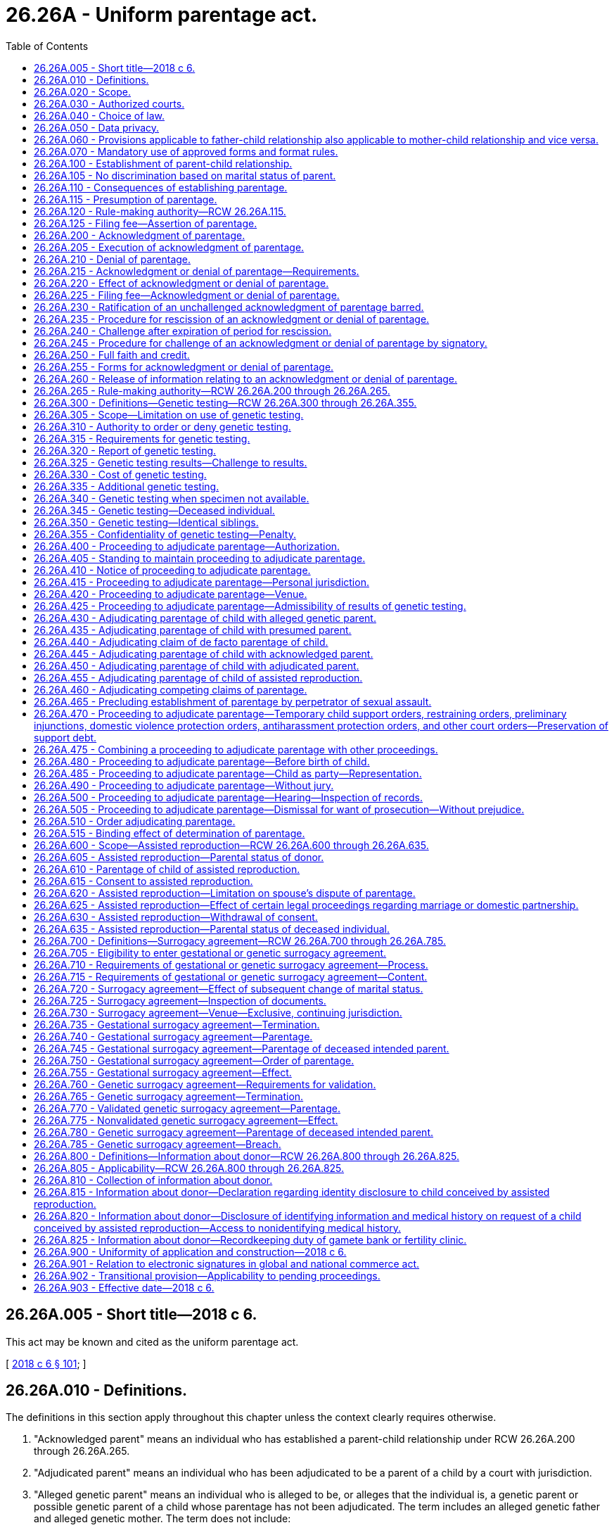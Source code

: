 = 26.26A - Uniform parentage act.
:toc:

== 26.26A.005 - Short title—2018 c 6.
This act may be known and cited as the uniform parentage act.

[ http://lawfilesext.leg.wa.gov/biennium/2017-18/Pdf/Bills/Session%20Laws/Senate/6037-S.SL.pdf?cite=2018%20c%206%20§%20101[2018 c 6 § 101]; ]

== 26.26A.010 - Definitions.
The definitions in this section apply throughout this chapter unless the context clearly requires otherwise.

. "Acknowledged parent" means an individual who has established a parent-child relationship under RCW 26.26A.200 through 26.26A.265.

. "Adjudicated parent" means an individual who has been adjudicated to be a parent of a child by a court with jurisdiction.

. "Alleged genetic parent" means an individual who is alleged to be, or alleges that the individual is, a genetic parent or possible genetic parent of a child whose parentage has not been adjudicated. The term includes an alleged genetic father and alleged genetic mother. The term does not include:

.. A presumed parent;

.. An individual whose parental rights have been terminated or declared not to exist; or

.. A donor.

. "Assisted reproduction" means a method of causing pregnancy other than sexual intercourse. The term includes:

.. Intrauterine or intracervical insemination;

.. Donation of gametes;

.. Donation of embryos;

.. In-vitro fertilization and transfer of embryos; and

.. Intracytoplasmic sperm injection.

. "Birth record" means a report of birth that has been registered by the state registrar of vital statistics.

. "Child" means an individual of any age whose parentage may be determined under this chapter.

. "Child support agency" means a government entity, public official, or private agency, authorized to provide parentage-establishment services under Title IV-D of the social security act, 42 U.S.C. Secs. 651 through 669.

. "Determination of parentage" means establishment of a parent-child relationship by a judicial proceeding or signing of a valid acknowledgment of parentage under RCW 26.26A.200 through 26.26A.265.

. "Donor" means an individual who provides gametes intended for use in assisted reproduction, whether or not for consideration. The term does not include:

.. A woman who gives birth to a child conceived by assisted reproduction, except as otherwise provided in RCW 26.26A.700 through 26.26A.785; or

.. A parent under RCW 26.26A.600 through 26.26A.635 or an intended parent under RCW 26.26A.700 through 26.26A.785.

. "Gamete" means sperm, egg, or any part of a sperm or egg.

. "Genetic testing" means an analysis of genetic markers to identify or exclude a genetic relationship.

. "Individual" means a natural person of any age.

. "Intended parent" means an individual, married or unmarried, who manifests an intent to be legally bound as a parent of a child conceived by assisted reproduction.

. "Man" means a male individual of any age.

. "Parent" means an individual who has established a parent-child relationship under RCW 26.26A.100.

. "Parentage" or "parent-child relationship" means the legal relationship between a child and a parent of the child.

. "Presumed parent" means an individual who under RCW 26.26A.115 is presumed to be a parent of a child, unless the presumption is overcome in a judicial proceeding, a valid denial of parentage is made under RCW 26.26A.200 through 26.26A.265, or a court adjudicates the individual to be a parent.

. "Record" means information that is inscribed on a tangible medium or that is stored in an electronic or other medium and is retrievable in perceivable form.

. "Sign" means, with present intent to authenticate or adopt a record:

.. To execute or adopt a tangible symbol; or

.. To attach to or logically associate with the record an electronic symbol, sound, or process.

. "Signatory" means an individual who signs a record.

. "State" means a state of the United States, the District of Columbia, Puerto Rico, the United States Virgin Islands, or any territory or insular possession under the jurisdiction of the United States. The term includes a federally recognized Indian tribe.

. "Transfer" means a procedure for assisted reproduction by which an embryo or sperm is placed in the body of the woman who will give birth to the child.

. "Witnessed" means that at least one individual who is authorized to sign has signed a record to verify that the individual personally observed a signatory sign the record.

. "Woman" means a female individual of any age.

[ http://lawfilesext.leg.wa.gov/biennium/2017-18/Pdf/Bills/Session%20Laws/Senate/6037-S.SL.pdf?cite=2018%20c%206%20§%20102[2018 c 6 § 102]; ]

== 26.26A.020 - Scope.
. This chapter applies to an adjudication or determination of parentage.

. This chapter does not create, affect, enlarge, or diminish parental rights or duties under law of this state other than this chapter.

[ http://lawfilesext.leg.wa.gov/biennium/2017-18/Pdf/Bills/Session%20Laws/Senate/6037-S.SL.pdf?cite=2018%20c%206%20§%20103[2018 c 6 § 103]; ]

== 26.26A.030 - Authorized courts.
The superior courts of this state may adjudicate parentage under this chapter.

[ http://lawfilesext.leg.wa.gov/biennium/2017-18/Pdf/Bills/Session%20Laws/Senate/6037-S.SL.pdf?cite=2018%20c%206%20§%20104[2018 c 6 § 104]; ]

== 26.26A.040 - Choice of law.
The court shall apply the law of this state to adjudicate parentage. The applicable law does not depend on:

. The place of birth of the child; or

. The past or present residence of the child.

[ http://lawfilesext.leg.wa.gov/biennium/2017-18/Pdf/Bills/Session%20Laws/Senate/6037-S.SL.pdf?cite=2018%20c%206%20§%20105[2018 c 6 § 105]; ]

== 26.26A.050 - Data privacy.
A proceeding under this chapter is subject to law of this state other than this chapter which governs the health, safety, privacy, and liberty of a child or other individual who could be affected by disclosure of information that could identify the child or other individual, including address, telephone number, digital contact information, place of employment, social security number, and the child's day care facility or school.

[ http://lawfilesext.leg.wa.gov/biennium/2017-18/Pdf/Bills/Session%20Laws/Senate/6037-S.SL.pdf?cite=2018%20c%206%20§%20106[2018 c 6 § 106]; ]

== 26.26A.060 - Provisions applicable to father-child relationship also applicable to mother-child relationship and vice versa.
To the extent practicable, a provision of this chapter applicable to a father-child relationship applies to a mother-child relationship and a provision of this chapter applicable to a mother-child relationship applies to a father-child relationship.

[ http://lawfilesext.leg.wa.gov/biennium/2017-18/Pdf/Bills/Session%20Laws/Senate/6037-S.SL.pdf?cite=2018%20c%206%20§%20107[2018 c 6 § 107]; ]

== 26.26A.070 - Mandatory use of approved forms and format rules.
. Effective January 1, 2020, a party shall not file any pleading with the clerk of the court in an action commenced under this chapter unless on forms approved by the administrator for the courts.

. The administrative office of the courts shall develop and approve standard court forms and format rules for mandatory use by litigants in all actions commenced under this chapter effective January 1, 2020. The administrative office of the courts has continuing responsibility to develop and revise mandatory forms and format rules as appropriate.

[ http://lawfilesext.leg.wa.gov/biennium/2019-20/Pdf/Bills/Session%20Laws/Senate/5333-S.SL.pdf?cite=2019%20c%2046%20§%201003[2019 c 46 § 1003]; ]

== 26.26A.100 - Establishment of parent-child relationship.
A parent-child relationship is established between an individual and a child if:

. The individual gives birth to the child, except as otherwise provided in RCW 26.26A.700 through 26.26A.785;

. There is a presumption under RCW 26.26A.115 of the individual's parentage of the child, unless the presumption is overcome in a judicial proceeding or a valid denial of parentage is made under RCW 26.26A.200 through 26.26A.265;

. The individual is adjudicated a parent of the child under RCW 26.26A.400 through 26.26A.515;

. The individual adopts the child;

. The individual acknowledges parentage of the child under RCW 26.26A.200 through 26.26A.265, unless the acknowledgment is rescinded under RCW 26.26A.235 or successfully challenged under RCW 26.26A.200 through 26.26A.265 or 26.26A.400 through 26.26A.515;

. The individual's parentage of the child is established under RCW 26.26A.600 through 26.26A.635; or

. The individual's parentage of the child is established under RCW 26.26A.705 through 26.26A.730.

[ http://lawfilesext.leg.wa.gov/biennium/2017-18/Pdf/Bills/Session%20Laws/Senate/6037-S.SL.pdf?cite=2018%20c%206%20§%20201[2018 c 6 § 201]; ]

== 26.26A.105 - No discrimination based on marital status of parent.
A parent-child relationship extends equally to every child and parent, regardless of the marital status of the parent.

[ http://lawfilesext.leg.wa.gov/biennium/2017-18/Pdf/Bills/Session%20Laws/Senate/6037-S.SL.pdf?cite=2018%20c%206%20§%20202[2018 c 6 § 202]; ]

== 26.26A.110 - Consequences of establishing parentage.
Unless parental rights are terminated, a parent-child relationship established under this chapter applies for all purposes, except as otherwise provided by law of this state other than this chapter.

[ http://lawfilesext.leg.wa.gov/biennium/2017-18/Pdf/Bills/Session%20Laws/Senate/6037-S.SL.pdf?cite=2018%20c%206%20§%20203[2018 c 6 § 203]; ]

== 26.26A.115 - Presumption of parentage.
. An individual is presumed to be a parent of a child if:

.. Except as otherwise provided under RCW 26.26A.700 through 26.26A.785, or law of this state other than this chapter:

... The individual and the woman who gave birth to the child are married to or in a state registered domestic partnership with each other and the child is born during the marriage or partnership, whether the marriage or partnership is or could be declared invalid;

... The individual and the woman who gave birth to the child were married to or in a state registered domestic partnership with each other and the child is born not later than three hundred days after the marriage or partnership is terminated by death, dissolution, annulment, declaration of invalidity, or legal separation, whether the marriage or partnership is or could be declared invalid; or

... The individual and the woman who gave birth to the child married or entered into a state registered domestic partnership with each other after the birth of the child, whether the marriage or partnership is or could be declared invalid, the individual at any time asserted parentage of the child, and:

(A) The assertion is in a record filed with the state registrar of vital statistics; or

(B) The individual agreed to be and is named as a parent of the child on the birth record of the child; or

.. The individual resided in the same household with the child for the first four years of the life of the child, including any period of temporary absence, and openly held out the child as the individual's child.

. A presumption of parentage under this section may be overcome, and competing claims to parentage may be resolved, only by an adjudication under RCW 26.26A.400 through 26.26A.515, or a valid denial of parentage under RCW 26.26A.200 through 26.26A.265.

[ http://lawfilesext.leg.wa.gov/biennium/2017-18/Pdf/Bills/Session%20Laws/Senate/6037-S.SL.pdf?cite=2018%20c%206%20§%20204[2018 c 6 § 204]; ]

== 26.26A.120 - Rule-making authority—RCW  26.26A.115.
The secretary of the department of health may adopt rules under the state administrative procedure act, chapter 34.05 RCW, to implement RCW 26.26A.115.

[ http://lawfilesext.leg.wa.gov/biennium/2017-18/Pdf/Bills/Session%20Laws/Senate/6037-S.SL.pdf?cite=2018%20c%206%20§%20205[2018 c 6 § 205]; ]

== 26.26A.125 - Filing fee—Assertion of parentage.
The secretary of the department of health may charge a fee for filing an assertion of parentage.

[ http://lawfilesext.leg.wa.gov/biennium/2017-18/Pdf/Bills/Session%20Laws/Senate/6037-S.SL.pdf?cite=2018%20c%206%20§%20206[2018 c 6 § 206]; ]

== 26.26A.200 - Acknowledgment of parentage.
A woman who gave birth to a child and an alleged genetic father of the child, intended parent under RCW 26.26A.600 through 26.26A.635, or presumed parent may sign an acknowledgment of parentage to establish the parentage of the child.

[ http://lawfilesext.leg.wa.gov/biennium/2017-18/Pdf/Bills/Session%20Laws/Senate/6037-S.SL.pdf?cite=2018%20c%206%20§%20301[2018 c 6 § 301]; ]

== 26.26A.205 - Execution of acknowledgment of parentage.
. An acknowledgment of parentage under RCW 26.26A.200 must:

.. Be in a record signed by the woman who gave birth to the child and by the individual seeking to establish a parent-child relationship, and the signatures must be attested by a notarial officer or witnessed;

.. State that the child whose parentage is being acknowledged:

... Does not have a presumed parent other than the individual seeking to establish the parent-child relationship or has a presumed parent whose full name is stated; and

... Does not have another acknowledged parent, adjudicated parent, or individual who is a parent of the child under RCW 26.26A.600 through 26.26A.635 and 26.26A.700 through 26.26A.785, other than the woman who gave birth to the child; and

.. State that the signatories understand that the acknowledgment is the equivalent of an adjudication of parentage of the child and that a challenge to the acknowledgment is permitted only under limited circumstances and is barred four years after the effective date of the acknowledgment.

. An acknowledgment of parentage is void if, at the time of signing:

.. An individual other than the individual seeking to establish parentage is a presumed parent, unless a denial of parentage by the presumed parent in a signed record is filed with the state registrar of vital statistics; or

.. An individual, other than the woman who gave birth to the child or the individual seeking to establish parentage, is an acknowledged or adjudicated parent or a parent under RCW 26.26A.600 through 26.26A.635 and 26.26A.700 through 26.26A.785.

[ http://lawfilesext.leg.wa.gov/biennium/2017-18/Pdf/Bills/Session%20Laws/Senate/6037-S.SL.pdf?cite=2018%20c%206%20§%20302[2018 c 6 § 302]; ]

== 26.26A.210 - Denial of parentage.
A presumed parent or alleged genetic parent may sign a denial of parentage in a record. The denial of parentage is valid only if:

. An acknowledgment of parentage by another individual is filed under RCW 26.26A.220;

. The signature of the presumed parent or alleged genetic parent is attested by a notarial officer or witnessed; and

. The presumed parent or alleged genetic parent has not previously:

.. Completed a valid acknowledgment of parentage, unless the previous acknowledgment was rescinded under RCW 26.26A.235 or challenged successfully under RCW 26.26A.240; or

.. Been adjudicated to be a parent of the child.

[ http://lawfilesext.leg.wa.gov/biennium/2017-18/Pdf/Bills/Session%20Laws/Senate/6037-S.SL.pdf?cite=2018%20c%206%20§%20303[2018 c 6 § 303]; ]

== 26.26A.215 - Acknowledgment or denial of parentage—Requirements.
. An acknowledgment of parentage and a denial of parentage may be contained in a single document or may be in counterparts and may be filed with the state registrar of vital statistics separately or simultaneously. If filing of the acknowledgment and denial both are required under this chapter, neither is effective until both are filed.

. An acknowledgment of parentage or denial of parentage may be signed before or after the birth of the child.

. Subject to subsection (1) of this section, an acknowledgment of parentage or denial of parentage takes effect on the birth of the child or filing of the document with the state registrar of vital statistics, whichever occurs later.

. An acknowledgment of parentage or denial of parentage signed by a minor is valid if the acknowledgment complies with this chapter.

[ http://lawfilesext.leg.wa.gov/biennium/2017-18/Pdf/Bills/Session%20Laws/Senate/6037-S.SL.pdf?cite=2018%20c%206%20§%20304[2018 c 6 § 304]; ]

== 26.26A.220 - Effect of acknowledgment or denial of parentage.
. Except as otherwise provided in RCW 26.26A.235 and 26.26A.240, an acknowledgment of parentage that complies with RCW 26.26A.200 through 26.26A.265 and is filed with the state registrar of vital statistics is equivalent to an adjudication of parentage of the child and confers on the acknowledged parent all rights and duties of a parent.

. Except as otherwise provided in RCW 26.26A.235 and 26.26A.240, a denial of parentage by a presumed parent or alleged genetic parent which complies with RCW 26.26A.200 through 26.26A.265 and is filed with the state registrar of vital statistics with an acknowledgment of parentage that complies with RCW 26.26A.200 through 26.26A.265 is equivalent to an adjudication of the nonparentage of the presumed parent or alleged genetic parent and discharges the presumed parent or alleged genetic parent from all rights and duties of a parent.

[ http://lawfilesext.leg.wa.gov/biennium/2017-18/Pdf/Bills/Session%20Laws/Senate/6037-S.SL.pdf?cite=2018%20c%206%20§%20305[2018 c 6 § 305]; ]

== 26.26A.225 - Filing fee—Acknowledgment or denial of parentage.
The secretary of the department of health may charge a fee for filing an acknowledgment of parentage or denial of parentage, or for filing a rescission of an acknowledgment of parentage or denial of parentage.

[ http://lawfilesext.leg.wa.gov/biennium/2017-18/Pdf/Bills/Session%20Laws/Senate/6037-S.SL.pdf?cite=2018%20c%206%20§%20306[2018 c 6 § 306]; ]

== 26.26A.230 - Ratification of an unchallenged acknowledgment of parentage barred.
A court conducting a judicial proceeding or an administrative agency conducting an administrative proceeding is not required or permitted to ratify an unchallenged acknowledgment of parentage.

[ http://lawfilesext.leg.wa.gov/biennium/2017-18/Pdf/Bills/Session%20Laws/Senate/6037-S.SL.pdf?cite=2018%20c%206%20§%20307[2018 c 6 § 307]; ]

== 26.26A.235 - Procedure for rescission of an acknowledgment or denial of parentage.
. A signatory may rescind an acknowledgment of parentage or denial of parentage by filing with the state registrar of vital statistics a rescission in a signed record which is attested by a notarial officer or witnessed, before the earlier of:

.. Sixty days after the effective date under RCW 26.26A.215 of the acknowledgment or denial; or

.. The date of the first hearing before a court in a proceeding, to which the signatory is a party, to adjudicate an issue relating to the child, including a proceeding that establishes support.

. If an acknowledgment of parentage is rescinded under subsection (1) of this section, an associated denial of parentage is invalid, and the state registrar of vital statistics shall notify the woman who gave birth to the child and the individual who signed a denial of parentage of the child that the acknowledgment has been rescinded. Failure to give the notice required by this subsection does not affect the validity of the rescission.

[ http://lawfilesext.leg.wa.gov/biennium/2017-18/Pdf/Bills/Session%20Laws/Senate/6037-S.SL.pdf?cite=2018%20c%206%20§%20308[2018 c 6 § 308]; ]

== 26.26A.240 - Challenge after expiration of period for rescission.
. After the period for rescission under RCW 26.26A.235 expires, but not later than four years after the effective date under RCW 26.26A.215 of an acknowledgment of parentage or denial of parentage, a signatory of the acknowledgment or denial may commence a proceeding to challenge the acknowledgment or denial, including a challenge brought under RCW 26.26A.465, only on the basis of fraud, duress, or material mistake of fact.

. A challenge to an acknowledgment of parentage or denial of parentage by an individual who was not a signatory to the acknowledgment or denial is governed by RCW 26.26A.445.

[ http://lawfilesext.leg.wa.gov/biennium/2017-18/Pdf/Bills/Session%20Laws/Senate/6037-S.SL.pdf?cite=2018%20c%206%20§%20309[2018 c 6 § 309]; ]

== 26.26A.245 - Procedure for challenge of an acknowledgment or denial of parentage by signatory.
. Every signatory to an acknowledgment of parentage and any related denial of parentage must be made a party to a proceeding to challenge the acknowledgment or denial.

. By signing an acknowledgment of parentage or denial of parentage, a signatory submits to personal jurisdiction in this state in a proceeding to challenge the acknowledgment or denial, effective on the filing of the acknowledgment or denial with the state registrar of vital statistics.

. The court may not suspend the legal responsibilities arising from an acknowledgment of parentage, including the duty to pay child support, during the pendency of a proceeding to challenge the acknowledgment or a related denial of parentage, unless the party challenging the acknowledgment or denial shows good cause.

. A party challenging an acknowledgment of parentage or denial of parentage has the burden of proof.

. If the court determines that a party has satisfied the burden of proof under subsection (4) of this section, the court shall order the state registrar of vital statistics to amend the birth record of the child to reflect the legal parentage of the child.

. A proceeding to challenge an acknowledgment of parentage or denial of parentage must be conducted under RCW 26.26A.400 through 26.26A.515.

[ http://lawfilesext.leg.wa.gov/biennium/2017-18/Pdf/Bills/Session%20Laws/Senate/6037-S.SL.pdf?cite=2018%20c%206%20§%20310[2018 c 6 § 310]; ]

== 26.26A.250 - Full faith and credit.
The court shall give full faith and credit to an acknowledgment of parentage or denial of parentage effective in another state if the acknowledgment or denial was in a signed record and otherwise complies with law of the other state.

[ http://lawfilesext.leg.wa.gov/biennium/2017-18/Pdf/Bills/Session%20Laws/Senate/6037-S.SL.pdf?cite=2018%20c%206%20§%20311[2018 c 6 § 311]; ]

== 26.26A.255 - Forms for acknowledgment or denial of parentage.
. The state registrar of vital statistics shall prescribe forms for an acknowledgment of parentage and denial of parentage.

. A valid acknowledgment of parentage or denial of parentage is not affected by a later modification of the form under subsection (1) of this section.

[ http://lawfilesext.leg.wa.gov/biennium/2017-18/Pdf/Bills/Session%20Laws/Senate/6037-S.SL.pdf?cite=2018%20c%206%20§%20312[2018 c 6 § 312]; ]

== 26.26A.260 - Release of information relating to an acknowledgment or denial of parentage.
The state registrar of vital statistics may release information relating to an acknowledgment of parentage or denial of parentage to a signatory of the acknowledgment or denial, a court, a federal agency, an agency operating a child welfare program under Title IV-E of the social security act, and a child support agency of this or another state.

[ http://lawfilesext.leg.wa.gov/biennium/2019-20/Pdf/Bills/Session%20Laws/Senate/5955-S.SL.pdf?cite=2019%20c%20470%20§%204[2019 c 470 § 4]; http://lawfilesext.leg.wa.gov/biennium/2017-18/Pdf/Bills/Session%20Laws/Senate/6037-S.SL.pdf?cite=2018%20c%206%20§%20313[2018 c 6 § 313]; ]

== 26.26A.265 - Rule-making authority—RCW  26.26A.200 through  26.26A.265.
The secretary of the department of health may adopt rules under the state administrative procedure act, chapter 34.05 RCW, to implement RCW 26.26A.200 through 26.26A.265.

[ http://lawfilesext.leg.wa.gov/biennium/2017-18/Pdf/Bills/Session%20Laws/Senate/6037-S.SL.pdf?cite=2018%20c%206%20§%20314[2018 c 6 § 314]; ]

== 26.26A.300 - Definitions—Genetic testing—RCW  26.26A.300 through  26.26A.355.
The definitions in this section apply throughout RCW 26.26A.300 through 26.26A.355 unless the context clearly requires otherwise.

. "Combined relationship index" means the product of all tested relationship indices.

. "Ethnic or racial group" means, for the purpose of genetic testing, a recognized group that an individual identifies as the individual's ancestry or part of the ancestry or that is identified by other information.

. "Hypothesized genetic relationship" means an asserted genetic relationship between an individual and a child.

. "Probability of parentage" means, for the ethnic or racial group to which an individual alleged to be a parent belongs, the probability that a hypothesized genetic relationship is supported, compared to the probability that a genetic relationship is supported between the child and a random individual of the ethnic or racial group used in the hypothesized genetic relationship, expressed as a percentage incorporating the combined relationship index and a prior probability.

. "Relationship index" means a likelihood ratio that compares the probability of a genetic marker given a hypothesized genetic relationship and the probability of the genetic marker given a genetic relationship between the child and a random individual of the ethnic or racial group used in the hypothesized genetic relationship.

[ http://lawfilesext.leg.wa.gov/biennium/2017-18/Pdf/Bills/Session%20Laws/Senate/6037-S.SL.pdf?cite=2018%20c%206%20§%20401[2018 c 6 § 401]; ]

== 26.26A.305 - Scope—Limitation on use of genetic testing.
. This subchapter, RCW 26.26A.300 through 26.26A.355, governs genetic testing of an individual in a proceeding to adjudicate parentage, whether the individual:

.. Voluntarily submits to testing; or

.. Is tested under an order of the court or a child support agency.

. Genetic testing may not be used:

.. To challenge the parentage of an individual who is a parent under RCW 26.26A.600 through 26.26A.635 and 26.26A.700 through 26.26A.785; or

.. To establish the parentage of an individual who is a donor.

[ http://lawfilesext.leg.wa.gov/biennium/2017-18/Pdf/Bills/Session%20Laws/Senate/6037-S.SL.pdf?cite=2018%20c%206%20§%20402[2018 c 6 § 402]; ]

== 26.26A.310 - Authority to order or deny genetic testing.
. Except as otherwise provided in RCW 26.26A.300 through 26.26A.355 or 26.26A.400 through 26.26A.515, in a proceeding under this chapter to determine parentage, the court shall order the child and any other individual to submit to genetic testing if a request for testing is supported by the sworn statement of a party:

.. Alleging a reasonable possibility that the individual is the child's genetic parent; or

.. Denying genetic parentage of the child and stating facts establishing a reasonable possibility that the individual is not a genetic parent.

. A child support agency may order genetic testing only if there is no presumed, acknowledged, or adjudicated parent of a child other than the woman who gave birth to the child.

. The court or child support agency may not order in utero genetic testing.

. If two or more individuals are subject to court-ordered genetic testing, the court may order that testing be completed concurrently or sequentially.

. Genetic testing of a woman who gave birth to a child is not a condition precedent to testing of the child and an individual whose genetic parentage of the child is being determined. If the woman is unavailable or declines to submit to genetic testing, the court may order genetic testing of the child and each individual whose genetic parentage of the child is being adjudicated.

. In a proceeding to adjudicate the parentage of a child having a presumed parent or an individual who claims to be a parent under RCW 26.26A.440, or to challenge an acknowledgment of parentage, the court may deny a motion for genetic testing of the child and any other individual after considering the factors in RCW 26.26A.460 (1) and (2).

. If an individual requesting genetic testing is barred under RCW 26.26A.400 through 26.26A.515 from establishing the individual's parentage, the court shall deny the request for genetic testing.

. An order under this section for genetic testing is enforceable by contempt.

[ http://lawfilesext.leg.wa.gov/biennium/2017-18/Pdf/Bills/Session%20Laws/Senate/6037-S.SL.pdf?cite=2018%20c%206%20§%20403[2018 c 6 § 403]; ]

== 26.26A.315 - Requirements for genetic testing.
. Genetic testing must be of a type reasonably relied on by experts in the field of genetic testing and performed in a testing laboratory accredited by:

.. The AABB, formerly known as the American association of blood banks, or a successor to its functions; or

.. An accrediting body designated by the secretary of the United States department of health and human services.

. A specimen used in genetic testing may consist of a sample or a combination of samples of blood, buccal cells, bone, hair, or other body tissue or fluid. The specimen used in the testing need not be of the same kind for each individual undergoing genetic testing.

. Based on the ethnic or racial group of an individual undergoing genetic testing, a testing laboratory shall determine the databases from which to select frequencies for use in calculating a relationship index. If an individual or a child support agency objects to the laboratory's choice, the following rules apply:

.. Not later than thirty days after receipt of the report of the test, the objecting individual or child support agency may request the court to require the laboratory to recalculate the relationship index using an ethnic or racial group different from that used by the laboratory.

.. The individual or the child support agency objecting to the laboratory's choice under this subsection shall:

... If the requested frequencies are not available to the laboratory for the ethnic or racial group requested, provide the requested frequencies compiled in a manner recognized by accrediting bodies; or

... Engage another laboratory to perform the calculations.

.. The laboratory may use its own statistical estimate if there is a question which ethnic or racial group is appropriate. The laboratory shall calculate the frequencies using statistics, if available, for any other ethnic or racial group requested.

. If, after recalculation of the relationship index under subsection (3) of this section using a different ethnic or racial group, genetic testing under RCW 26.26A.325 does not identify an individual as a genetic parent of a child, the court may require an individual who has been tested to submit to additional genetic testing to identify a genetic parent.

[ http://lawfilesext.leg.wa.gov/biennium/2017-18/Pdf/Bills/Session%20Laws/Senate/6037-S.SL.pdf?cite=2018%20c%206%20§%20404[2018 c 6 § 404]; ]

== 26.26A.320 - Report of genetic testing.
. A report of genetic testing must be in a record and signed under penalty of perjury by a designee of the testing laboratory. A report complying with the requirements of RCW 26.26A.300 through 26.26A.355 is self-authenticating.

. Documentation from a testing laboratory of the following information is sufficient to establish a reliable chain of custody and allow the results of genetic testing to be admissible without testimony:

.. The name and photograph of each individual whose specimen has been taken;

.. The name of the individual who collected each specimen;

.. The place and date each specimen was collected;

.. The name of the individual who received each specimen in the testing laboratory; and

.. The date each specimen was received.

[ http://lawfilesext.leg.wa.gov/biennium/2017-18/Pdf/Bills/Session%20Laws/Senate/6037-S.SL.pdf?cite=2018%20c%206%20§%20405[2018 c 6 § 405]; ]

== 26.26A.325 - Genetic testing results—Challenge to results.
. Subject to a challenge under subsection (2) of this section, an individual is identified under this chapter as a genetic parent of a child if genetic testing complies with RCW 26.26A.300 through 26.26A.355 and the results of the testing disclose:

.. The individual has at least a ninety-nine percent probability of parentage, using a prior probability of 0.50, as calculated by using the combined relationship index obtained in the testing; and

.. A combined relationship index of at least one hundred to one.

. An individual identified under subsection (1) of this section as a genetic parent of the child may challenge the genetic testing results only by other genetic testing satisfying the requirements of RCW 26.26A.300 through 26.26A.355 which:

.. Excludes the individual as a genetic parent of the child; or

.. Identifies another individual as a possible genetic parent of the child other than:

... The woman who gave birth to the child; or

... The individual identified under subsection (1) of this section.

. Except as otherwise provided in RCW 26.26A.350, if more than one individual other than the woman who gave birth is identified by genetic testing as a possible genetic parent of the child, the court shall order each individual to submit to further genetic testing to identify a genetic parent.

[ http://lawfilesext.leg.wa.gov/biennium/2017-18/Pdf/Bills/Session%20Laws/Senate/6037-S.SL.pdf?cite=2018%20c%206%20§%20406[2018 c 6 § 406]; ]

== 26.26A.330 - Cost of genetic testing.
. Subject to assessment of fees under RCW 26.26A.400 through 26.26A.515, payment of the cost of initial genetic testing must be made in advance:

.. By a child support agency in a proceeding in which the child support agency is providing services;

.. By the individual who made the request for genetic testing;

.. As agreed by the parties; or

.. As ordered by the court.

. If the cost of genetic testing is paid by a child support agency, the agency may seek reimbursement from the genetic parent whose parent-child relationship is established.

[ http://lawfilesext.leg.wa.gov/biennium/2017-18/Pdf/Bills/Session%20Laws/Senate/6037-S.SL.pdf?cite=2018%20c%206%20§%20407[2018 c 6 § 407]; ]

== 26.26A.335 - Additional genetic testing.
The court or child support agency shall order additional genetic testing on request of an individual who contests the result of the initial testing under RCW 26.26A.325. If initial genetic testing under RCW 26.26A.325 identified an individual as a genetic parent of the child, the court or agency may not order additional testing unless the contesting individual pays for the testing in advance.

[ http://lawfilesext.leg.wa.gov/biennium/2017-18/Pdf/Bills/Session%20Laws/Senate/6037-S.SL.pdf?cite=2018%20c%206%20§%20408[2018 c 6 § 408]; ]

== 26.26A.340 - Genetic testing when specimen not available.
. Subject to subsection (2) of this section, if a genetic testing specimen is not available from an alleged genetic parent of a child, an individual seeking genetic testing demonstrates good cause, and the court finds that the circumstances are just, the court may order any of the following individuals to submit specimens for genetic testing:

.. A parent of the alleged genetic parent;

.. A sibling of the alleged genetic parent;

.. Another child of the alleged genetic parent and the woman who gave birth to the other child; and

.. Another relative of the alleged genetic parent necessary to complete genetic testing.

. To issue an order under this section, the court must find that a need for genetic testing outweighs the legitimate interests of the individual sought to be tested.

[ http://lawfilesext.leg.wa.gov/biennium/2017-18/Pdf/Bills/Session%20Laws/Senate/6037-S.SL.pdf?cite=2018%20c%206%20§%20409[2018 c 6 § 409]; ]

== 26.26A.345 - Genetic testing—Deceased individual.
If an individual seeking genetic testing demonstrates good cause, the court may order genetic testing of a deceased individual.

[ http://lawfilesext.leg.wa.gov/biennium/2017-18/Pdf/Bills/Session%20Laws/Senate/6037-S.SL.pdf?cite=2018%20c%206%20§%20410[2018 c 6 § 410]; ]

== 26.26A.350 - Genetic testing—Identical siblings.
. If the court finds there is reason to believe that an alleged genetic parent has an identical sibling and evidence that the sibling may be a genetic parent of the child, the court may order genetic testing of the sibling.

. If more than one sibling is identified under RCW 26.26A.325 as a genetic parent of the child, the court may rely on nongenetic evidence to adjudicate which sibling is a genetic parent of the child.

[ http://lawfilesext.leg.wa.gov/biennium/2017-18/Pdf/Bills/Session%20Laws/Senate/6037-S.SL.pdf?cite=2018%20c%206%20§%20411[2018 c 6 § 411]; ]

== 26.26A.355 - Confidentiality of genetic testing—Penalty.
. Release of a report of genetic testing for parentage is controlled by chapter 70.02 RCW.

. An individual who intentionally releases an identifiable specimen of another individual collected for genetic testing under RCW 26.26A.300 through 26.26A.355, for a purpose not relevant to a proceeding regarding parentage, without a court order or written permission of the individual who furnished the specimen, commits a gross misdemeanor punishable under RCW 9.92.020.

[ http://lawfilesext.leg.wa.gov/biennium/2017-18/Pdf/Bills/Session%20Laws/Senate/6037-S.SL.pdf?cite=2018%20c%206%20§%20412[2018 c 6 § 412]; ]

== 26.26A.400 - Proceeding to adjudicate parentage—Authorization.
. A proceeding may be commenced to adjudicate the parentage of a child. Except as otherwise provided in this chapter, the proceeding is governed by the rules of civil procedure.

. A proceeding to adjudicate the parentage of a child born under a surrogacy agreement is governed by RCW 26.26A.700 through 26.26A.785.

[ http://lawfilesext.leg.wa.gov/biennium/2017-18/Pdf/Bills/Session%20Laws/Senate/6037-S.SL.pdf?cite=2018%20c%206%20§%20501[2018 c 6 § 501]; ]

== 26.26A.405 - Standing to maintain proceeding to adjudicate parentage.
Except as otherwise provided in RCW 26.26A.200 through 26.26A.265 and 26.26A.435 through 26.26A.450, a proceeding to adjudicate parentage may be maintained by:

. The child;

. The woman who gave birth to the child, unless a court has adjudicated that she is not a parent;

. An individual who is a parent under this chapter;

. An individual whose parentage of the child is to be adjudicated;

. The division of child support;

. An adoption agency authorized by law of this state other than this chapter or licensed child placement agency; or

. A representative authorized by law of this state other than this chapter to act for an individual who otherwise would be entitled to maintain a proceeding but is deceased, incapacitated, or a minor.

[ http://lawfilesext.leg.wa.gov/biennium/2017-18/Pdf/Bills/Session%20Laws/Senate/6037-S.SL.pdf?cite=2018%20c%206%20§%20502[2018 c 6 § 502]; ]

== 26.26A.410 - Notice of proceeding to adjudicate parentage.
. The petitioner shall give notice of a proceeding to adjudicate parentage to the following individuals:

.. The woman who gave birth to the child, unless a court has adjudicated that she is not a parent;

.. An individual who is a parent of the child under this chapter;

.. A presumed, acknowledged, or adjudicated parent of the child; and

.. An individual whose parentage of the child is to be adjudicated.

. An individual entitled to notice under subsection (1) of this section has a right to intervene in the proceeding.

. Lack of notice required by subsection (1) of this section does not render a judgment void. Lack of notice does not preclude an individual entitled to notice under subsection (1) of this section from bringing a proceeding under RCW 26.26A.450(2).

. Notice must be by service of the summons and complaint on all parties entitled to receive notice under subsection (1) of this section.

. In cases where the child is dependent or alleged to be dependent under chapter 13.34 RCW, the petitioner shall give notice to the state agency administering the plan under Title IV-E of the social security act.

[ http://lawfilesext.leg.wa.gov/biennium/2019-20/Pdf/Bills/Session%20Laws/Senate/5955-S.SL.pdf?cite=2019%20c%20470%20§%2025[2019 c 470 § 25]; http://lawfilesext.leg.wa.gov/biennium/2019-20/Pdf/Bills/Session%20Laws/Senate/5333-S.SL.pdf?cite=2019%20c%2046%20§%201004[2019 c 46 § 1004]; http://lawfilesext.leg.wa.gov/biennium/2017-18/Pdf/Bills/Session%20Laws/Senate/6037-S.SL.pdf?cite=2018%20c%206%20§%20503[2018 c 6 § 503]; ]

== 26.26A.415 - Proceeding to adjudicate parentage—Personal jurisdiction.
. The court may adjudicate an individual's parentage of a child only if the court has personal jurisdiction over the individual.

. A court of this state with jurisdiction to adjudicate parentage may exercise personal jurisdiction over a nonresident individual, or the guardian or conservator of the individual, if the conditions prescribed in RCW 26.21A.100 are satisfied.

. Lack of jurisdiction over one individual does not preclude the court from making an adjudication of parentage binding on another individual.

[ http://lawfilesext.leg.wa.gov/biennium/2017-18/Pdf/Bills/Session%20Laws/Senate/6037-S.SL.pdf?cite=2018%20c%206%20§%20504[2018 c 6 § 504]; ]

== 26.26A.420 - Proceeding to adjudicate parentage—Venue.
Except as otherwise provided in RCW 26.26A.730, venue for a proceeding to adjudicate parentage is in the county of this state in which:

. The child resides or is located;

. If the child does not reside in this state, the respondent resides or is located; or

. A proceeding has been commenced for administration of the estate of an individual who is or may be a parent under this chapter.

[ http://lawfilesext.leg.wa.gov/biennium/2017-18/Pdf/Bills/Session%20Laws/Senate/6037-S.SL.pdf?cite=2018%20c%206%20§%20505[2018 c 6 § 505]; ]

== 26.26A.425 - Proceeding to adjudicate parentage—Admissibility of results of genetic testing.
. Except as otherwise provided in RCW 26.26A.305(2), the court shall admit a report of genetic testing ordered by the court under RCW 26.26A.310 as evidence of the truth of the facts asserted in the report.

. A party may object to the admission of a report described in subsection (1) of this section, not later than fourteen days after the party receives the report. The party shall cite specific grounds for exclusion.

. A party that objects to the results of genetic testing may call a genetic testing expert to testify in person or by another method approved by the court. Unless the court orders otherwise, the party offering the testimony bears the expense for the expert testifying.

. Admissibility of a report of genetic testing is not affected by whether the testing was performed:

.. Voluntarily or under an order of the court or a child support agency; or

.. Before, on, or after commencement of the proceeding.

[ http://lawfilesext.leg.wa.gov/biennium/2017-18/Pdf/Bills/Session%20Laws/Senate/6037-S.SL.pdf?cite=2018%20c%206%20§%20506[2018 c 6 § 506]; ]

== 26.26A.430 - Adjudicating parentage of child with alleged genetic parent.
. A proceeding to determine whether an alleged genetic parent who is not a presumed parent is a parent of a child may be commenced:

.. Before the child becomes an adult; or

.. After the child becomes an adult, but only if the child initiates the proceeding.

. Except as otherwise provided in RCW 26.26A.465, this subsection applies in a proceeding described in subsection (1) of this section if the woman who gave birth to the child is the only other individual with a claim to parentage of the child. The court shall adjudicate an alleged genetic parent to be a parent of the child if the alleged genetic parent:

.. Is identified under RCW 26.26A.325 as a genetic parent of the child and the identification is not successfully challenged under RCW 26.26A.325;

.. Admits parentage in a pleading, when making an appearance, or during a hearing, the court accepts the admission, and the court determines the alleged genetic parent to be a parent of the child;

.. Declines to submit to genetic testing ordered by the court or a child support agency, in which case the court may adjudicate the alleged genetic parent to be a parent of the child even if the alleged genetic parent denies a genetic relationship with the child;

.. Is in default after service of process and the court determines the alleged genetic parent to be a parent of the child; or

.. Is neither identified nor excluded as a genetic parent by genetic testing and, based on other evidence, the court determines the alleged genetic parent to be a parent of the child.

. Except as otherwise provided in RCW 26.26A.465 and subject to other limitations in RCW 26.26A.400 through 26.26A.515, if in a proceeding involving an alleged genetic parent, at least one other individual in addition to the woman who gave birth to the child has a claim to parentage of the child, the court shall adjudicate parentage under RCW 26.26A.460.

[ http://lawfilesext.leg.wa.gov/biennium/2017-18/Pdf/Bills/Session%20Laws/Senate/6037-S.SL.pdf?cite=2018%20c%206%20§%20507[2018 c 6 § 507]; ]

== 26.26A.435 - Adjudicating parentage of child with presumed parent.
. A proceeding to determine whether a presumed parent is a parent of a child may be commenced:

.. Before the child becomes an adult; or

.. After the child becomes an adult, but only if the child initiates the proceeding.

. A presumption of parentage under RCW 26.26A.115 cannot be overcome after the child attains four years of age unless the court determines:

.. The presumed parent is not a genetic parent, never resided with the child, and never held out the child as the presumed parent's child; or

.. The child has more than one presumed parent.

. Except as otherwise provided in RCW 26.26A.465, the following rules apply in a proceeding to adjudicate a presumed parent's parentage of a child if the woman who gave birth to the child is the only other individual with a claim to parentage of the child:

.. If no party to the proceeding challenges the presumed parent's parentage of the child, the court shall adjudicate the presumed parent to be a parent of the child.

.. If the presumed parent is identified under RCW 26.26A.325 as a genetic parent of the child and that identification is not successfully challenged under RCW 26.26A.325, the court shall adjudicate the presumed parent to be a parent of the child.

.. If the presumed parent is not identified under RCW 26.26A.325 as a genetic parent of the child and the presumed parent or the woman who gave birth to the child challenges the presumed parent's parentage of the child, the court shall adjudicate the parentage of the child in the best interest of the child based on the factors under RCW 26.26A.460 (1) and (2).

. Except as otherwise provided in RCW 26.26A.465 and subject to other limitations in RCW 26.26A.400 through 26.26A.515, if in a proceeding to adjudicate a presumed parent's parentage of a child, another individual in addition to the woman who gave birth to the child asserts a claim to parentage of the child, the court shall adjudicate parentage under RCW 26.26A.460.

[ http://lawfilesext.leg.wa.gov/biennium/2017-18/Pdf/Bills/Session%20Laws/Senate/6037-S.SL.pdf?cite=2018%20c%206%20§%20508[2018 c 6 § 508]; ]

== 26.26A.440 - Adjudicating claim of de facto parentage of child.
. A proceeding to establish parentage of a child under this section may be commenced only by an individual who:

.. Is alive when the proceeding is commenced; and

.. Claims to be a de facto parent of the child.

. An individual who claims to be a de facto parent of a child must commence a proceeding to establish parentage of a child under this section:

.. Before the child attains eighteen years of age; and

.. While the child is alive.

. The following rules govern standing of an individual who claims to be a de facto parent of a child to maintain a proceeding under this section:

.. The individual must file an initial verified pleading alleging specific facts that support the claim to parentage of the child asserted under this section. The verified pleading must be served on all parents and legal guardians of the child and any other party to the proceeding.

.. An adverse party, parent, or legal guardian may file a pleading in response to the pleading filed under (a) of this subsection. A responsive pleading must be verified and must be served on parties to the proceeding.

.. Unless the court finds a hearing is necessary to determine disputed facts material to the issue of standing, the court shall determine, based on the pleadings under (a) and (b) of this subsection, whether the individual has alleged facts sufficient to satisfy by a preponderance of the evidence the requirements of subsection (4)(a) through (g) of this section. If the court holds a hearing under this subsection, the hearing must be held on an expedited basis.

. In a proceeding to adjudicate parentage of an individual who claims to be a de facto parent of the child, the court shall adjudicate the individual who claims to be a de facto parent to be a parent of the child if the individual demonstrates by a preponderance of the evidence that:

.. The individual resided with the child as a regular member of the child's household for a significant period;

.. The individual engaged in consistent caretaking of the child;

.. The individual undertook full and permanent responsibilities of a parent of the child without expectation of financial compensation;

.. The individual held out the child as the individual's child;

.. The individual established a bonded and dependent relationship with the child which is parental in nature;

.. Another parent of the child fostered or supported the bonded and dependent relationship required under (e) of this subsection; and

.. Continuing the relationship between the individual and the child is in the best interest of the child.

[ http://lawfilesext.leg.wa.gov/biennium/2017-18/Pdf/Bills/Session%20Laws/Senate/6037-S.SL.pdf?cite=2018%20c%206%20§%20509[2018 c 6 § 509]; ]

== 26.26A.445 - Adjudicating parentage of child with acknowledged parent.
. If a child has an acknowledged parent, a proceeding to challenge the acknowledgment of parentage or a denial of parentage, brought by a signatory to the acknowledgment or denial, is governed by RCW 26.26A.240 and 26.26A.245.

. If a child has an acknowledged parent, the following rules apply in a proceeding to challenge the acknowledgment of parentage or a denial of parentage brought by an individual, other than the child, who has standing under RCW 26.26A.405 and was not a signatory to the acknowledgment or denial:

.. The individual must commence the proceeding not later than four years after the effective date of the acknowledgment.

.. The court may permit the proceeding only if the court finds permitting the proceeding is in the best interest of the child.

.. If the court permits the proceeding, the court shall adjudicate parentage under RCW 26.26A.460.

[ http://lawfilesext.leg.wa.gov/biennium/2017-18/Pdf/Bills/Session%20Laws/Senate/6037-S.SL.pdf?cite=2018%20c%206%20§%20510[2018 c 6 § 510]; ]

== 26.26A.450 - Adjudicating parentage of child with adjudicated parent.
. If a child has an adjudicated parent, a proceeding to challenge the adjudication, brought by an individual who was a party to the adjudication or received notice under RCW 26.26A.410, is governed by the rules governing a collateral attack on a judgment.

. If a child has an adjudicated parent, the following rules apply to a proceeding to challenge the adjudication of parentage brought by an individual, other than the child, who has standing under RCW 26.26A.405 and was not a party to the adjudication and did not receive notice under RCW 26.26A.410:

.. The individual must commence the proceeding not later than four years after the effective date of the adjudication.

.. The court may permit the proceeding only if the court finds permitting the proceeding is in the best interest of the child.

.. If the court permits the proceeding, the court shall adjudicate parentage under RCW 26.26A.460.

[ http://lawfilesext.leg.wa.gov/biennium/2017-18/Pdf/Bills/Session%20Laws/Senate/6037-S.SL.pdf?cite=2018%20c%206%20§%20511[2018 c 6 § 511]; ]

== 26.26A.455 - Adjudicating parentage of child of assisted reproduction.
. An individual who is a parent under RCW 26.26A.600 through 26.26A.635 or the woman who gave birth to the child may bring a proceeding to adjudicate parentage. If the court determines the individual is a parent under RCW 26.26A.600 through 26.26A.635, the court shall adjudicate the individual to be a parent of the child.

. In a proceeding to adjudicate an individual's parentage of a child, if another individual other than the woman who gave birth to the child is a parent under RCW 26.26A.600 through 26.26A.635, the court shall adjudicate the individual's parentage of the child under RCW 26.26A.460.

[ http://lawfilesext.leg.wa.gov/biennium/2017-18/Pdf/Bills/Session%20Laws/Senate/6037-S.SL.pdf?cite=2018%20c%206%20§%20512[2018 c 6 § 512]; ]

== 26.26A.460 - Adjudicating competing claims of parentage.
. Except as otherwise provided in RCW 26.26A.465, in a proceeding to adjudicate competing claims of, or challenges under RCW 26.26A.435(3), 26.26A.445, or 26.26A.450 to, parentage of a child by two or more individuals, the court shall adjudicate parentage in the best interest of the child, based on:

.. The age of the child;

.. The length of time during which each individual assumed the role of parent of the child;

.. The nature of the relationship between the child and each individual;

.. The harm to the child if the relationship between the child and each individual is not recognized;

.. The basis for each individual's claim to parentage of the child; and

.. Other equitable factors arising from the disruption of the relationship between the child and each individual or the likelihood of other harm to the child.

. If an individual challenges parentage based on the results of genetic testing, in addition to the factors listed in subsection (1) of this section, the court shall consider:

.. The facts surrounding the discovery the individual might not be a genetic parent of the child; and

.. The length of time between the time that the individual was placed on notice that the individual might not be a genetic parent and the commencement of the proceeding.

. The court may adjudicate a child to have more than two parents under this chapter if the court finds that failure to recognize more than two parents would be detrimental to the child. A finding of detriment to the child does not require a finding of unfitness of any parent or individual seeking an adjudication of parentage. In determining detriment to the child, the court shall consider all relevant factors, including the harm if the child is removed from a stable placement with an individual who has fulfilled the child's physical needs and psychological needs for care and affection and has assumed the role for a substantial period.

[ http://lawfilesext.leg.wa.gov/biennium/2017-18/Pdf/Bills/Session%20Laws/Senate/6037-S.SL.pdf?cite=2018%20c%206%20§%20513[2018 c 6 § 513]; ]

== 26.26A.465 - Precluding establishment of parentage by perpetrator of sexual assault.
. For the purposes of this section, "sexual assault" means nonconsensual sexual penetration that results in pregnancy.

. In a proceeding in which a parent alleges that a person committed a sexual assault that resulted in the parent becoming pregnant and subsequently giving birth to a child, the parent may seek to preclude the person from establishing or maintaining the person's parentage of the child. A parent who alleges that a child was born as a result of sexual assault may also seek additional relief as described in this section.

. This section does not apply if the person described in subsection (2) of this section has previously been adjudicated in a proceeding brought under RCW 26.26A.400 to be a parent of the child, except as may be specifically permitted under subsection (4) of this section.

. Unless RCW 26.26A.240 or 26.26A.430 applies, a parent must file a pleading making an allegation under subsection (2) of this section not later than four years after the birth of the child, except that for a period of one year after January 1, 2019, a court may waive the time bar in cases in which a presumed, acknowledged, or adjudicated parent was found in a criminal or separate civil proceeding to have committed a sexual assault against the parent alleging that the child was born as a result of the sexual assault.

. If a parent makes an allegation under subsection (2) of this section and subsection (3) of this section does not apply, the court must conduct a fact-finding hearing on the allegation.

.. The court may not enter any temporary orders providing residential time or decision making to the alleged perpetrator prior to the fact-finding hearing on the sexual assault allegation unless both of the following criteria are satisfied: (i) The alleged perpetrator has a bonded and dependent relationship with the child that is parental in nature; and (ii) the court specifically finds that it would be in the best interest of the child if such temporary orders are entered.

.. Prior to the fact-finding hearing, the court may order genetic testing to determine whether the alleged perpetrator is biologically related to the child. If genetic testing reveals that the alleged perpetrator is not biologically related to the child, the fact-finding hearing must be stricken.

.. Fourteen days prior to the fact-finding hearing, the parent alleging that the child was born as a result of a sexual assault shall submit affidavits setting forth facts supporting the allegation and shall give notice, together with a copy of the affidavit, to other parties to the proceedings, who may file opposing affidavits. Opposing affidavits must be submitted and served to other parties to the proceeding five days prior to the fact-finding hearing.

.. The court shall determine on the record whether affidavits and documents submitted for the fact-finding hearing should be sealed.

. An allegation under subsection (2) of this section may be proved by:

.. Evidence that the person was convicted of or pleaded guilty to a sexual assault under RCW 9A.44.040, 9A.44.050, or 9A.44.060, or a comparable crime of sexual assault, including child rape of any degree, in this state or any other jurisdiction, against the child's parent and the child was born within three hundred twenty days after the sexual assault; or

.. Clear, cogent, and convincing evidence that the person committed sexual assault, as defined in this section, against the child's parent and the child was born within three hundred twenty days after the sexual assault.

. Subject to subsections (1) through (5) of this section, if the court determines that an allegation has been proved under subsection (6) of this section at the fact-finding hearing or after a bench trial, the court shall:

.. Adjudicate that the person described in subsection (2) of this section is not a parent of the child, has no right to residential time or decision-making responsibilities for the child, has no right to inheritance from the child, and has no right to notification of, or standing to object to, the adoption of the child. If the parent who was the victim of the sexual assault expressly consents in writing for the court to decline to enter one or more of these restrictions or limitations, the court may do so;

.. Require the state registrar of vital statistics to amend the birth record if requested by the parent and the court determines that the amendment is in the best interest of the child; and

.. Require the person pay to child support, birth-related costs, or both, unless the parent requests otherwise and the court determines that granting the request is in the best interest of the child.

. The child's parent or guardian may decline an order for child support or birth-related costs. If the child's parent or guardian declines an order for child support, and is either currently receiving public assistance or later applies for it for the child born as a result of the sexual assault, support enforcement agencies as defined in this chapter shall not file administrative or court proceedings to establish or collect child support, including medical support, from the person described in subsection (2) of this section.

. If the court enters an order under subsection (8) of this section providing that no child support obligation may be established or collected from the person described in subsection (2) of this section, the court shall forward a copy of the order to the Washington state support registry.

. The court may order an award of attorneys' fees under this section on the same basis as attorneys' fees are awarded under RCW 26.09.140.

. Any party may move to close the fact-finding hearing and any related proceedings under this section to the public. If no party files such a motion, the court shall determine on its own initiative whether the fact-finding hearing and any related proceedings under this section should be closed to the public. Upon finding good cause for closing the proceeding, and if consistent with Article I, section 10 of the state Constitution, the court may:

.. Restrict admission to only those persons whom the court finds to have a direct interest in the case or in the work of the court, including witnesses deemed necessary to the disposition of the case; and

.. Restrict persons who are admitted from disclosing any information obtained at the hearing that would identify the parties involved or the child.

[ http://lawfilesext.leg.wa.gov/biennium/2019-20/Pdf/Bills/Session%20Laws/Senate/5333-S.SL.pdf?cite=2019%20c%2046%20§%204001[2019 c 46 § 4001]; http://lawfilesext.leg.wa.gov/biennium/2017-18/Pdf/Bills/Session%20Laws/Senate/6037-S.SL.pdf?cite=2018%20c%206%20§%20514[2018 c 6 § 514]; ]

== 26.26A.470 - Proceeding to adjudicate parentage—Temporary child support orders, restraining orders, preliminary injunctions, domestic violence protection orders, antiharassment protection orders, and other court orders—Preservation of support debt.
. In a proceeding under RCW 26.26A.400 through 26.26A.515, the court may issue a temporary order for child support if the order is consistent with law of this state other than this chapter and the individual ordered to pay support is:

.. A presumed parent of the child;

.. Petitioning to be adjudicated a parent;

.. Identified as a genetic parent through genetic testing under RCW 26.26A.325;

.. An alleged genetic parent who has declined to submit to genetic testing;

.. Shown by clear and convincing evidence to be a parent of the child; or

.. A parent under this chapter.

. A temporary order may include a provision for parenting time and visitation under law of this state other than this chapter.

. Any party may request the court to issue a temporary restraining order or preliminary injunction, providing relief proper in the circumstances, and restraining or enjoining any party from:

.. Molesting or disturbing the peace of another party;

.. Going onto the grounds of or entering the home, workplace, or school of another party or the day care or school of any child;

.. Knowingly coming within, or knowingly remaining within, a specified distance from a specified location; and

.. Removing a child from the jurisdiction of the court.

. Either party may request a domestic violence protection order under chapter 26.50 RCW or an antiharassment protection order under chapter 10.14 RCW on a temporary basis. The court may grant any of the relief provided in RCW 26.50.060 except relief pertaining to residential provisions for the children which provisions shall be provided for under this chapter, and any of the relief provided in RCW 10.14.080. Ex parte orders issued under this subsection shall be effective for a fixed period not to exceed fourteen days, or upon court order, not to exceed twenty-four days if necessary to ensure that all temporary motions in the case can be heard at the same time.

. Restraining orders issued under this section restraining or enjoining the person from molesting or disturbing another party, or from going onto the grounds of or entering the home, workplace, or school of the other party or the day care or school of any child, or prohibiting the person from knowingly coming within, or knowingly remaining within, a specified distance of a location, shall prominently bear on the front page of the order the legend: VIOLATION OF THIS ORDER WITH ACTUAL NOTICE OF ITS TERMS IS A CRIMINAL OFFENSE UNDER CHAPTER 26.50 RCW AND WILL SUBJECT A VIOLATOR TO ARREST.

. The court shall order that any temporary restraining order bearing a criminal offense legend, any domestic violence protection order, or any antiharassment protection order granted under this section be forwarded by the clerk of the court on or before the next judicial day to the appropriate law enforcement agency specified in the order. Upon receipt of the order, the law enforcement agency shall enter the order into any computer-based criminal intelligence information system available in this state used by law enforcement agencies to list outstanding warrants. The order is fully enforceable in any county in the state.

. If a restraining order issued pursuant to this section is modified or terminated, the clerk of the court shall notify the law enforcement agency specified in the order on or before the next judicial day. Upon receipt of notice that an order has been terminated, the law enforcement agency shall remove the order from any computer-based criminal intelligence information system.

. The court may issue a temporary restraining order without requiring notice to the other party only if it finds on the basis of the moving affidavit or other evidence that irreparable injury could result if an order is not issued until the time for responding has elapsed.

. The court may issue a temporary restraining order or preliminary injunction and an order for temporary support in such amounts and on such terms as are just and proper in the circumstances. In issuing the order, the court shall consider the provisions of RCW 9.41.800.

. A temporary order, temporary restraining order, or preliminary injunction:

.. Does not prejudice the rights of a party or any child which are to be adjudicated at subsequent hearings in the proceeding;

.. May be revoked or modified;

.. Terminates when the final order is entered or when the petition is dismissed; and

.. May be entered in a proceeding for the modification of an existing order.

. A support debt owed to the state for public assistance expenditures which has been charged against a party pursuant to RCW 74.20A.040 and/or 74.20A.055 shall not be merged in, or otherwise extinguished by, the final decree or order, unless the office of support enforcement has been given notice of the final proceeding and an opportunity to present its claim for the support debt to the court and has failed to file an affidavit as provided in this subsection. Notice of the proceeding shall be served upon the office of support enforcement personally, or by certified mail, and shall be given no fewer than thirty days prior to the date of the final proceeding. An original copy of the notice shall be filed with the court either before service or within a reasonable time thereafter. The office of support enforcement may present its claim, and thereby preserve the support debt, by filing an affidavit setting forth the amount of the debt with the court, and by mailing a copy of the affidavit to the parties or their attorney prior to the date of the final proceeding.

. Any party may request the court to issue any order referenced by RCW 9.41.800.

[ http://lawfilesext.leg.wa.gov/biennium/2019-20/Pdf/Bills/Session%20Laws/Senate/5333-S.SL.pdf?cite=2019%20c%2046%20§%201002[2019 c 46 § 1002]; http://lawfilesext.leg.wa.gov/biennium/2017-18/Pdf/Bills/Session%20Laws/Senate/6037-S.SL.pdf?cite=2018%20c%206%20§%20515[2018 c 6 § 515]; ]

== 26.26A.475 - Combining a proceeding to adjudicate parentage with other proceedings.
. Except as otherwise provided in subsection (2) of this section, the court may combine a proceeding to adjudicate parentage under this chapter with a proceeding for adoption or termination of parental rights under chapter 26.33 RCW; determination of a parenting plan, child support, annulment, dissolution of marriage, dissolution of a domestic partnership, or legal separation under chapter 26.09 or 26.19 RCW; or probate or administration of an estate under chapter 11.48 or 11.54 RCW; or other appropriate proceeding.

. A respondent may not combine a proceeding described in subsection (1) [of this section] with a proceeding to adjudicate parentage brought under the uniform interstate family support act, chapter 26.21A RCW.

[ http://lawfilesext.leg.wa.gov/biennium/2017-18/Pdf/Bills/Session%20Laws/Senate/6037-S.SL.pdf?cite=2018%20c%206%20§%20516[2018 c 6 § 516]; ]

== 26.26A.480 - Proceeding to adjudicate parentage—Before birth of child.
Except as otherwise provided in RCW 26.26A.700 through 26.26A.785, a proceeding to adjudicate parentage may be commenced before the birth of the child and an order or judgment may be entered before birth, but enforcement of the order or judgment must be stayed until the birth of the child. It is the responsibility of the parent to present the order or judgment to the hospital, midwife, or other party handling the delivery of the child so that the birth record may be entered properly.

[ http://lawfilesext.leg.wa.gov/biennium/2017-18/Pdf/Bills/Session%20Laws/Senate/6037-S.SL.pdf?cite=2018%20c%206%20§%20517[2018 c 6 § 517]; ]

== 26.26A.485 - Proceeding to adjudicate parentage—Child as party—Representation.
. A minor child is a permissive party but not a necessary party to a proceeding under RCW 26.26A.400 through 26.26A.515.

. The court shall appoint a guardian ad litem, subject to RCW 74.20.310, to represent a child in a proceeding under RCW 26.26A.400 through 26.26A.515, if the court finds that the interests of the child are not adequately represented.

[ http://lawfilesext.leg.wa.gov/biennium/2017-18/Pdf/Bills/Session%20Laws/Senate/6037-S.SL.pdf?cite=2018%20c%206%20§%20518[2018 c 6 § 518]; ]

== 26.26A.490 - Proceeding to adjudicate parentage—Without jury.
The court shall adjudicate parentage of a child without a jury.

[ http://lawfilesext.leg.wa.gov/biennium/2017-18/Pdf/Bills/Session%20Laws/Senate/6037-S.SL.pdf?cite=2018%20c%206%20§%20519[2018 c 6 § 519]; ]

== 26.26A.500 - Proceeding to adjudicate parentage—Hearing—Inspection of records.
. On request of a party and for good cause, the court may close a proceeding under RCW 26.26A.400 through 26.26A.515 to the public.

. A final order in a proceeding under RCW 26.26A.400 through 26.26A.515 is available for public inspection. Except as provided by applicable court rules, records entered after the entry of a final order determining parentage in a proceeding under this chapter are publicly accessible.

[ http://lawfilesext.leg.wa.gov/biennium/2019-20/Pdf/Bills/Session%20Laws/Senate/5333-S.SL.pdf?cite=2019%20c%2046%20§%201001[2019 c 46 § 1001]; http://lawfilesext.leg.wa.gov/biennium/2017-18/Pdf/Bills/Session%20Laws/Senate/6037-S.SL.pdf?cite=2018%20c%206%20§%20520[2018 c 6 § 520]; ]

== 26.26A.505 - Proceeding to adjudicate parentage—Dismissal for want of prosecution—Without prejudice.
The court may dismiss a proceeding under this chapter for want of prosecution only without prejudice. An order of dismissal for want of prosecution purportedly with prejudice is void and has only the effect of a dismissal without prejudice.

[ http://lawfilesext.leg.wa.gov/biennium/2017-18/Pdf/Bills/Session%20Laws/Senate/6037-S.SL.pdf?cite=2018%20c%206%20§%20521[2018 c 6 § 521]; ]

== 26.26A.510 - Order adjudicating parentage.
. An order adjudicating parentage must identify the child in a manner provided by law of this state other than this chapter.

. Except as otherwise provided in subsection (3) of this section, the court may assess filing fees, reasonable attorneys' fees, fees for genetic testing, other costs, and necessary travel and other reasonable expenses incurred in a proceeding under RCW 26.26A.400 through 26.26A.515. Attorneys' fees awarded under this subsection may be paid directly to the attorney, and the attorney may enforce the order in the attorney's own name.

. The court may not assess fees, costs, or expenses in a proceeding under RCW 26.26A.400 through 26.26A.515, against a child support agency of this state or another state, except as provided by law of this state other than this chapter.

. In a proceeding under RCW 26.26A.400 through 26.26A.515, a copy of a bill for genetic testing or prenatal or postnatal health care for the woman who gave birth to the child and the child, provided to the adverse party not later than ten days before a hearing, is admissible to establish:

.. The amount of the charge billed; and

.. That the charge is reasonable and necessary.

. On request of a party and for good cause, the court in a proceeding under RCW 26.26A.400 through 26.26A.515, may order the name of the child changed. If the court order changing the name varies from the name on the birth record of the child, the court shall order the state registrar of vital statistics to amend the birth record.

. On request of a party and for good cause, the court in a proceeding under RCW 26.26A.400 through 26.26A.515 may order the parents listed on the birth record of the child changed. If the adjudicated parents listed in the court order vary from the parents listed on the birth record of the child, the court shall order the state registrar of vital statistics to amend the birth record.

[ http://lawfilesext.leg.wa.gov/biennium/2017-18/Pdf/Bills/Session%20Laws/Senate/6037-S.SL.pdf?cite=2018%20c%206%20§%20522[2018 c 6 § 522]; ]

== 26.26A.515 - Binding effect of determination of parentage.
. Except as otherwise provided in subsection (2) of this section:

.. A signatory to an acknowledgment of parentage or denial of parentage is bound by the acknowledgment and denial as provided in RCW 26.26A.200 through 26.26A.265; and

.. A party to an adjudication of parentage by a court acting under circumstances that satisfy the jurisdiction requirements of RCW 26.21A.100 and any individual who received notice of the proceeding are bound by the adjudication.

. A child is not bound by a determination of parentage under this chapter unless:

.. The determination was based on an unrescinded acknowledgment of parentage and the acknowledgment is consistent with the results of genetic testing;

.. The determination was based on a finding consistent with the results of genetic testing, and the consistency is declared in the determination or otherwise shown;

.. The determination of parentage was made under RCW 26.26A.600 through 26.26A.635 or 26.26A.700 through 26.26A.785; or

.. The child was a party or was represented by a guardian ad litem in the proceeding.

. In a proceeding for dissolution of marriage or domestic partnership, the court is deemed to have made an adjudication of parentage of a child if the court acts under circumstances that satisfy the jurisdiction requirements of RCW 26.21A.100 and the final order:

.. Expressly identifies the child as a "child of the marriage," "issue of the marriage," "child of the domestic partnership," "issue of the domestic partnership," or includes similar words indicating that both spouses in the marriage or domestic partners in the domestic partnership are parents of the child; or

.. Provides for support of the child by a spouse or domestic partner unless that spouse or domestic partner's parentage is disclaimed specifically in the order.

. Except as otherwise provided in subsection (2) of this section or RCW 26.26A.450, a determination of parentage may be asserted as a defense in a subsequent proceeding seeking to adjudicate parentage of an individual who was not a party to the earlier proceeding.

. A party to an adjudication of parentage may challenge the adjudication only under law of this state other than this chapter relating to appeal, vacation of judgment, or other judicial review.

[ http://lawfilesext.leg.wa.gov/biennium/2017-18/Pdf/Bills/Session%20Laws/Senate/6037-S.SL.pdf?cite=2018%20c%206%20§%20523[2018 c 6 § 523]; ]

== 26.26A.600 - Scope—Assisted reproduction—RCW  26.26A.600 through  26.26A.635.
This subchapter, RCW 26.26A.600 through 26.26A.635, does not apply to the birth of a child conceived by sexual intercourse or assisted reproduction under a surrogacy agreement under RCW 26.26A.700 through 26.26A.785.

[ http://lawfilesext.leg.wa.gov/biennium/2017-18/Pdf/Bills/Session%20Laws/Senate/6037-S.SL.pdf?cite=2018%20c%206%20§%20601[2018 c 6 § 601]; ]

== 26.26A.605 - Assisted reproduction—Parental status of donor.
A donor is not a parent of a child conceived by assisted reproduction.

[ http://lawfilesext.leg.wa.gov/biennium/2017-18/Pdf/Bills/Session%20Laws/Senate/6037-S.SL.pdf?cite=2018%20c%206%20§%20602[2018 c 6 § 602]; ]

== 26.26A.610 - Parentage of child of assisted reproduction.
An individual who consents under RCW 26.26A.615 to assisted reproduction by a woman with the intent to be a parent of a child conceived by the assisted reproduction is a parent of the child.

[ http://lawfilesext.leg.wa.gov/biennium/2017-18/Pdf/Bills/Session%20Laws/Senate/6037-S.SL.pdf?cite=2018%20c%206%20§%20603[2018 c 6 § 603]; ]

== 26.26A.615 - Consent to assisted reproduction.
. Except as otherwise provided in subsection (2) of this section, the consent described in RCW 26.26A.610 must be in a record signed by a woman giving birth to a child conceived by assisted reproduction and an individual who intends to be a parent of the child.

. Failure to consent in a record as required by subsection (1) of this section, before, on, or after birth of the child, does not preclude the court from finding consent to parentage if:

.. The woman or the individual proves by clear and convincing evidence the existence of an express agreement entered into before conception that the individual and the woman intended they both would be parents of the child; or

.. The woman and the individual for the first four years of the child's life, including any period of temporary absence, resided together in the same household with the child and both openly held out the child as the individual's child, unless the individual dies or becomes incapacitated before the child attains four years of age or the child dies before the child attains four years of age, in which case the court may find consent under this subsection to parentage if a party proves by clear and convincing evidence that the woman and the individual intended to reside together in the same household with the child and both intended the individual would openly hold out the child as the individual's child, but the individual was prevented from carrying out that intent by death or incapacity.

[ http://lawfilesext.leg.wa.gov/biennium/2017-18/Pdf/Bills/Session%20Laws/Senate/6037-S.SL.pdf?cite=2018%20c%206%20§%20604[2018 c 6 § 604]; ]

== 26.26A.620 - Assisted reproduction—Limitation on spouse's dispute of parentage.
. Except as otherwise provided in subsection (2) of this section, an individual who, at the time of a child's birth, is the spouse of the woman who gave birth to the child by assisted reproduction may not challenge the individual's parentage of the child unless:

.. Not later than four years after the birth of the child, the individual commences a proceeding to adjudicate the individual's parentage of the child; and

.. The court finds the individual did not consent to the assisted reproduction, before, on, or after birth of the child, or withdrew consent under RCW 26.26A.630.

. A proceeding to adjudicate a spouse's parentage of a child born by assisted reproduction may be commenced at any time if the court determines:

.. The spouse neither provided a gamete for, nor consented to, the assisted reproduction;

.. The spouse and the woman who gave birth to the child have not cohabited since the probable time of assisted reproduction; and

.. The spouse never openly held out the child as the spouse's child.

. This section applies to a spouse's dispute of parentage even if the spouse's marriage is declared invalid after assisted reproduction occurs.

[ http://lawfilesext.leg.wa.gov/biennium/2017-18/Pdf/Bills/Session%20Laws/Senate/6037-S.SL.pdf?cite=2018%20c%206%20§%20605[2018 c 6 § 605]; ]

== 26.26A.625 - Assisted reproduction—Effect of certain legal proceedings regarding marriage or domestic partnership.
If a marriage or domestic partnership of a woman who gives birth to a child conceived by assisted reproduction is terminated through dissolution, subject to legal separation, declared invalid, or annulled before transfer of gametes or embryos to the woman, a former spouse or domestic partner of the woman is not a parent of the child unless the former spouse or domestic partner consented in a record that the former spouse or domestic partner would be a parent of the child if assisted reproduction were to occur after a dissolution, legal separation, declaration of invalidity, or annulment, and the former spouse or domestic partner did not withdraw consent under RCW 26.26A.630.

[ http://lawfilesext.leg.wa.gov/biennium/2017-18/Pdf/Bills/Session%20Laws/Senate/6037-S.SL.pdf?cite=2018%20c%206%20§%20606[2018 c 6 § 606]; ]

== 26.26A.630 - Assisted reproduction—Withdrawal of consent.
. An individual who consents under RCW 26.26A.615 to assisted reproduction may withdraw consent any time before a transfer that results in a pregnancy, by giving notice in a record of the withdrawal of consent to the woman who agreed to give birth to a child conceived by assisted reproduction and to any clinic or health care provider facilitating the assisted reproduction. Failure to give notice to the clinic or health care provider does not affect a determination of parentage under this chapter.

. An individual who withdraws consent under subsection (1) of this section is not a parent of the child under this chapter.

[ http://lawfilesext.leg.wa.gov/biennium/2017-18/Pdf/Bills/Session%20Laws/Senate/6037-S.SL.pdf?cite=2018%20c%206%20§%20607[2018 c 6 § 607]; ]

== 26.26A.635 - Assisted reproduction—Parental status of deceased individual.
. If an individual who intends to be a parent of a child conceived by assisted reproduction dies during the period between the transfer of a gamete or embryo and the birth of the child, the individual's death does not preclude the establishment of the individual's parentage of the child if the individual otherwise would be a parent of the child under this chapter.

. If an individual who consented in a record to assisted reproduction by a woman who agreed to give birth to a child dies before a transfer of gametes or embryos, the deceased individual is a parent of a child conceived by the assisted reproduction only if:

.. Either:

... The individual consented in a record that if assisted reproduction were to occur after the death of the individual, the individual would be a parent of the child; or

... The individual's intent to be a parent of a child conceived by assisted reproduction after the individual's death is established by clear and convincing evidence; and

.. Either:

... The embryo is in utero not later than thirty-six months after the individual's death; or

... The child is born not later than forty-five months after the individual's death.

[ http://lawfilesext.leg.wa.gov/biennium/2017-18/Pdf/Bills/Session%20Laws/Senate/6037-S.SL.pdf?cite=2018%20c%206%20§%20608[2018 c 6 § 608]; ]

== 26.26A.700 - Definitions—Surrogacy agreement—RCW  26.26A.700 through  26.26A.785.
The definitions in this section apply throughout this subchapter, RCW 26.26A.700 through 26.26A.785, unless the context clearly requires otherwise.

. "Genetic surrogate" means a woman who is not an intended parent and who agrees to become pregnant through assisted reproduction using her own gamete, under a genetic surrogacy agreement as provided in RCW 26.26A.700 through 26.26A.785.

. "Gestational surrogate" means a woman who is not an intended parent and who agrees to become pregnant through assisted reproduction using gametes that are not her own, under a gestational surrogacy agreement as provided in RCW 26.26A.700 through 26.26A.785.

. "Surrogacy agreement" means an agreement between one or more intended parents and a woman who is not an intended parent in which the woman agrees to become pregnant through assisted reproduction and which provides that each intended parent is a parent of a child conceived under the agreement. Unless otherwise specified, the term refers to both a gestational surrogacy agreement and a genetic surrogacy agreement.

[ http://lawfilesext.leg.wa.gov/biennium/2017-18/Pdf/Bills/Session%20Laws/Senate/6037-S.SL.pdf?cite=2018%20c%206%20§%20701[2018 c 6 § 701]; ]

== 26.26A.705 - Eligibility to enter gestational or genetic surrogacy agreement.
. To execute an agreement to act as a gestational or genetic surrogate, a woman must:

.. Have attained twenty-one years of age;

.. Previously have given birth to at least one child but not enter into more than two surrogacy agreements that result in the birth of children;

.. Complete a medical evaluation related to the surrogacy arrangement by a licensed medical doctor;

.. Complete a mental health consultation by a licensed mental health professional; and

.. Have independent legal representation of her choice throughout the surrogacy arrangement regarding the terms of the surrogacy agreement and the potential legal consequences of the agreement.

. To execute a surrogacy agreement, each intended parent, whether or not genetically related to the child, must:

.. Have attained twenty-one years of age;

.. Complete a medical evaluation related to the surrogacy arrangement by a licensed medical doctor;

.. Complete a mental health consultation by a licensed mental health professional; and

.. Have independent legal representation of the intended parent's choice throughout the surrogacy arrangement regarding the terms of the surrogacy agreement and the potential legal consequences of the agreement.

[ http://lawfilesext.leg.wa.gov/biennium/2017-18/Pdf/Bills/Session%20Laws/Senate/6037-S.SL.pdf?cite=2018%20c%206%20§%20702[2018 c 6 § 702]; ]

== 26.26A.710 - Requirements of gestational or genetic surrogacy agreement—Process.
A surrogacy agreement must be executed in compliance with the following rules:

. At least one party must be a resident of this state or, if no party is a resident of this state, at least one medical evaluation or procedure or mental health consultation under the agreement must occur in this state.

. A woman acting as a surrogate and each intended parent must meet the requirements of RCW 26.26A.705.

. Each intended parent, the woman acting as a surrogate, and the spouse of the woman acting as a surrogate, if any, must be parties to the agreement.

. The agreement must be in a record signed by each party listed in subsection (3) of this section.

. The woman acting as a surrogate and each intended parent must acknowledge in a record receipt of a copy of the agreement.

. The signature of each party to the agreement must be attested by a notarial officer or witnessed.

. The woman acting as a surrogate and the intended parent or parents must have independent legal representation throughout the surrogacy arrangement regarding the terms of the surrogacy agreement and the potential legal consequences of the agreement, and each counsel must be identified in the surrogacy agreement.

. The intended parent or parents must pay for independent legal representation for the woman acting as a surrogate.

. The agreement must be executed before a medical procedure occurs related to the surrogacy agreement, other than the medical evaluation and mental health consultation required by RCW 26.26A.705.

[ http://lawfilesext.leg.wa.gov/biennium/2017-18/Pdf/Bills/Session%20Laws/Senate/6037-S.SL.pdf?cite=2018%20c%206%20§%20703[2018 c 6 § 703]; ]

== 26.26A.715 - Requirements of gestational or genetic surrogacy agreement—Content.
. A surrogacy agreement must comply with the following requirements:

.. A woman acting as a surrogate agrees to attempt to become pregnant by means of assisted reproduction.

.. Except as otherwise provided in RCW 26.26A.750, 26.26A.765, and 26.26A.770, the woman acting as a surrogate and the spouse or former spouse of the woman acting as a surrogate, if any, have no claim to parentage of a child conceived by assisted reproduction under the agreement.

.. The spouse of the woman acting as a surrogate, if any, must acknowledge and agree to comply with the obligations imposed on the woman acting as a surrogate by the agreement.

.. Except as otherwise provided in RCW 26.26A.750, 26.26A.765, and 26.26A.770, the intended parent or, if there are two intended parents, each one jointly and severally, immediately on birth will be the exclusive parent or parents of the child, regardless of number of children born or gender or mental or physical condition of each child.

.. Except as otherwise provided in RCW 26.26A.750, 26.26A.765, and 26.26A.770, the intended parent or, if there are two intended parents, each parent jointly and severally, immediately on birth will assume responsibility for the financial support of the child, regardless of number of children born or gender or mental or physical condition of each child.

.. The agreement must include information disclosing how each intended parent will cover the surrogacy-related expenses of the surrogate and the medical expenses of the child. If health care coverage is used to cover the medical expenses, the disclosure must include a summary of the health care policy provisions related to coverage for surrogate pregnancy, including any possible liability of the woman acting as a surrogate, third-party liability liens, other insurance coverage, and any notice requirement that could affect coverage or liability of the woman acting as a surrogate. Unless the agreement expressly provides otherwise, the review and disclosure do not constitute legal advice. If the extent of coverage is uncertain, a statement of that fact is sufficient to comply with this subsection (1)(f).

.. The agreement must permit the woman acting as a surrogate to make all health and welfare decisions regarding herself and her pregnancy and, notwithstanding any other provisions in this chapter, provisions in the agreement to the contrary are void and unenforceable. This chapter does not diminish the right of the woman acting as a surrogate to terminate her pregnancy.

.. The agreement must include information about each party's right under RCW 26.26A.700 through 26.26A.785 to terminate the surrogacy agreement.

. A surrogacy agreement may provide for:

.. Payment of consideration and reasonable expenses; and

.. Reimbursement of specific expenses if the agreement is terminated under RCW 26.26A.700 through 26.26A.785.

. A right created under a surrogacy agreement is not assignable and there is no third-party beneficiary of the agreement other than the child.

[ http://lawfilesext.leg.wa.gov/biennium/2017-18/Pdf/Bills/Session%20Laws/Senate/6037-S.SL.pdf?cite=2018%20c%206%20§%20704[2018 c 6 § 704]; ]

== 26.26A.720 - Surrogacy agreement—Effect of subsequent change of marital status.
. Unless a surrogacy agreement expressly provides otherwise:

.. The marriage or domestic partnership of a woman acting as a surrogate after the agreement is signed by all parties does not affect the validity of the agreement, her spouse or domestic partner's consent to the agreement is not required, and her spouse or domestic partner is not a presumed parent of a child conceived by assisted reproduction under the agreement; and

.. The dissolution, annulment, declaration of invalidity, or legal separation of the woman acting as a surrogate after the agreement is signed by all parties does not affect the validity of the agreement.

. Unless a surrogacy agreement expressly provides otherwise:

.. The marriage or domestic partnership of an intended parent after the agreement is signed by all parties does not affect the validity of a surrogacy agreement, the consent of the spouse or domestic partner of the intended parent is not required, and the spouse or domestic partner of the intended parent is not, based on the agreement, a parent of a child conceived by assisted reproduction under the agreement; and

.. The dissolution, annulment, declaration of invalidity, or legal separation of an intended parent after the agreement is signed by all parties does not affect the validity of the agreement and, except as otherwise provided in RCW 26.26A.765, the intended parents are the parents of the child.

[ http://lawfilesext.leg.wa.gov/biennium/2017-18/Pdf/Bills/Session%20Laws/Senate/6037-S.SL.pdf?cite=2018%20c%206%20§%20705[2018 c 6 § 705]; ]

== 26.26A.725 - Surrogacy agreement—Inspection of documents.
Unless the court orders otherwise, a petition and any other document related to a surrogacy agreement filed with the court under RCW 26.26A.700 through 26.26A.785, are not open to inspection by any individual other than the parties to the proceeding, a child conceived by assisted reproduction under the agreement, their attorneys, and the state registrar of vital statistics. A court may not authorize an individual to inspect a document related to the agreement, unless required by exigent circumstances. The individual seeking to inspect the document may be required to pay the expense of preparing a copy of the document to be inspected.

[ http://lawfilesext.leg.wa.gov/biennium/2017-18/Pdf/Bills/Session%20Laws/Senate/6037-S.SL.pdf?cite=2018%20c%206%20§%20706[2018 c 6 § 706]; ]

== 26.26A.730 - Surrogacy agreement—Venue—Exclusive, continuing jurisdiction.
. Notwithstanding the provisions of RCW 26.26A.420, venue for a proceeding under this subchapter, RCW 26.26A.700 through 26.26A.785, may be in a county of this state in which:

.. The child resides or is located;

.. The respondent resides or is located;

.. An intended parent resides;

.. A medical evaluation or procedure or mental health consultation under the surrogacy agreement occurred; or

.. A proceeding has been commenced for administration of the estate of an individual who is or may be a parent under this subchapter.

. During the period after the execution of a surrogacy agreement until ninety days after the birth of a child conceived by assisted reproduction under the agreement, a court of this state conducting a proceeding under this chapter has exclusive, continuing jurisdiction over all matters arising out of the agreement. This section does not give the court jurisdiction over a child custody or child support proceeding if jurisdiction is not otherwise authorized by law of this state other than this chapter.

[ http://lawfilesext.leg.wa.gov/biennium/2017-18/Pdf/Bills/Session%20Laws/Senate/6037-S.SL.pdf?cite=2018%20c%206%20§%20707[2018 c 6 § 707]; ]

== 26.26A.735 - Gestational surrogacy agreement—Termination.
. A party to a gestational surrogacy agreement may terminate the agreement, at any time before an embryo transfer, by giving notice of termination in a record to all other parties. If an embryo transfer does not result in a pregnancy, a party may terminate the agreement at any time before a subsequent embryo transfer.

. Unless a gestational surrogacy agreement provides otherwise, on termination of the agreement under subsection (1) of this section, the parties are released from the agreement, except that each intended parent remains responsible for expenses that are reimbursable under the agreement and incurred by the woman acting as a gestational surrogate through the date of termination.

. Except in a case involving fraud, neither a woman acting as a gestational surrogate nor the surrogate's spouse or former spouse, if any, is liable to the intended parent or parents for a penalty or liquidated damages, for terminating a gestational surrogacy agreement under this section.

[ http://lawfilesext.leg.wa.gov/biennium/2017-18/Pdf/Bills/Session%20Laws/Senate/6037-S.SL.pdf?cite=2018%20c%206%20§%20708[2018 c 6 § 708]; ]

== 26.26A.740 - Gestational surrogacy agreement—Parentage.
. Except as otherwise provided in subsection (3) of this section or RCW 26.26A.745(2) or 26.26A.755, on birth of a child conceived by assisted reproduction under a gestational surrogacy agreement, each intended parent is, by operation of law, a parent of the child.

. Except as otherwise provided in subsection (3) of this section or RCW 26.26A.755, neither a woman acting as a gestational surrogate nor the surrogate's spouse or former spouse, if any, is a parent of the child.

. If a child is alleged to be a genetic child of the woman who agreed to be a gestational surrogate, the court shall order genetic testing of the child. If the child is a genetic child of the woman who agreed to be a gestational surrogate, parentage must be determined based on RCW 26.26A.005 through 26.26A.515.

. Except as otherwise provided in subsection (3) of this section or RCW 26.26A.745(2) or 26.26A.755, if, due to a clinical or laboratory error, a child conceived by assisted reproduction under a gestational surrogacy agreement is not genetically related to an intended parent or a donor who donated to the intended parent or parents, each intended parent, and not the woman acting as a gestational surrogate and the surrogate's spouse or former spouse, if any, is a parent of the child, subject to any other claim of parentage.

[ http://lawfilesext.leg.wa.gov/biennium/2017-18/Pdf/Bills/Session%20Laws/Senate/6037-S.SL.pdf?cite=2018%20c%206%20§%20709[2018 c 6 § 709]; ]

== 26.26A.745 - Gestational surrogacy agreement—Parentage of deceased intended parent.
. RCW 26.26A.740 applies to an intended parent even if the intended parent died during the period between the transfer of a gamete or embryo and the birth of the child.

. Except as otherwise provided in RCW 26.26A.755, an intended parent is not a parent of a child conceived by assisted reproduction under a gestational surrogacy agreement if the intended parent dies before the transfer of a gamete or embryo unless:

.. The agreement provides otherwise; and

.. The transfer of a gamete or embryo occurs not later than thirty-six months after the death of the intended parent or birth of the child occurs not later than forty-five months after the death of the intended parent.

[ http://lawfilesext.leg.wa.gov/biennium/2017-18/Pdf/Bills/Session%20Laws/Senate/6037-S.SL.pdf?cite=2018%20c%206%20§%20710[2018 c 6 § 710]; ]

== 26.26A.750 - Gestational surrogacy agreement—Order of parentage.
. Except as otherwise provided in RCW 26.26A.740(3) or 26.26A.755, before, on, or after the birth of a child conceived by assisted reproduction under a gestational surrogacy agreement, a party to the agreement may commence a proceeding in the superior court for an order or judgment:

.. Declaring that each intended parent is a parent of the child and ordering that parental rights and duties vest immediately on the birth of the child exclusively in each intended parent;

.. Declaring that the woman acting as a gestational surrogate and the surrogate's spouse or former spouse, if any, are not the parents of the child;

.. Directing the state registrar of vital statistics to list each intended parent as a parent of the child on the birth record;

.. To protect the privacy of the child and the parties, declaring that the court record is not open to inspection except as authorized under RCW 26.26A.725;

.. If necessary, that the child be surrendered to the intended parent or parents; and

.. For other relief the court determines necessary and proper.

. The court may issue an order or judgment under subsection (1) of this section before the birth of the child. The court shall stay enforcement of the order or judgment until the birth of the child.

. Neither this state nor the state registrar of vital statistics is a necessary party to a proceeding under subsection (1) of this section.

[ http://lawfilesext.leg.wa.gov/biennium/2017-18/Pdf/Bills/Session%20Laws/Senate/6037-S.SL.pdf?cite=2018%20c%206%20§%20711[2018 c 6 § 711]; ]

== 26.26A.755 - Gestational surrogacy agreement—Effect.
. A gestational surrogacy agreement that complies with RCW 26.26A.705, 26.26A.710, and 26.26A.715 is enforceable.

. If a child was conceived by assisted reproduction under a gestational surrogacy agreement that does not comply with RCW 26.26A.705, 26.26A.710, and 26.26A.715, the court shall determine the rights and duties of the parties to the agreement consistent with the intent of the parties at the time of execution of the agreement. Each party to the agreement and any individual who at the time of the execution of the agreement was a spouse of a party to the agreement has standing to maintain a proceeding to adjudicate an issue related to the enforcement of the agreement.

. Except as expressly provided in a gestational surrogacy agreement or subsection (4) or (5) of this section, if the agreement is breached by the woman acting as a gestational surrogate or one or more intended parents, the nonbreaching party is entitled to the remedies available at law or in equity.

. Specific performance is not a remedy available for breach by a woman acting as a gestational surrogate of a provision in the agreement that the gestational surrogate be impregnated.

. Except as otherwise provided in subsection (4) of this section, if an intended parent is determined to be a parent of the child, specific performance is a remedy available for:

.. Breach of the agreement by a woman acting as a gestational surrogate which prevents the intended parent from exercising immediately on birth of the child the full rights of parentage; or

.. Breach by the intended parent which prevents the intended parent's acceptance, immediately on birth of the child conceived by assisted reproduction under the agreement, of the duties of parentage.

[ http://lawfilesext.leg.wa.gov/biennium/2017-18/Pdf/Bills/Session%20Laws/Senate/6037-S.SL.pdf?cite=2018%20c%206%20§%20712[2018 c 6 § 712]; ]

== 26.26A.760 - Genetic surrogacy agreement—Requirements for validation.
. Except as otherwise provided in RCW 26.26A.775, to be enforceable, a genetic surrogacy agreement must be validated by the superior court. A proceeding to validate the agreement must be commenced before assisted reproduction related to the surrogacy agreement.

. The court shall issue an order validating a genetic surrogacy agreement if the court finds that:

.. RCW 26.26A.705, 26.26A.710, and 26.26A.715 are satisfied; and

.. All parties entered into the agreement voluntarily and understand its terms.

. An individual who terminates under RCW 26.26A.765 a genetic surrogacy agreement shall file notice of the termination with the court. On receipt of the notice, the court shall vacate any order issued under subsection (2) of this section. An individual who does not notify the court of the termination of the agreement is subject to sanctions.

[ http://lawfilesext.leg.wa.gov/biennium/2017-18/Pdf/Bills/Session%20Laws/Senate/6037-S.SL.pdf?cite=2018%20c%206%20§%20713[2018 c 6 § 713]; ]

== 26.26A.765 - Genetic surrogacy agreement—Termination.
. A party to a genetic surrogacy agreement may terminate the agreement as follows:

.. An intended parent who is a party to the agreement may terminate the agreement at any time before a gamete or embryo transfer by giving notice of termination in a record to all other parties. If a gamete or embryo transfer does not result in a pregnancy, a party may terminate the agreement at any time before a subsequent gamete or embryo transfer. The notice of termination must be attested by a notarial officer or witnessed.

.. A woman acting as a genetic surrogate who is a party to the agreement may withdraw consent to the agreement any time before forty-eight hours after the birth of a child conceived by assisted reproduction under the agreement. To withdraw consent, the woman acting as a genetic surrogate must execute a notice of termination in a record stating the surrogate's intent to terminate the agreement. The notice of termination must be attested by a notarial officer or witnessed and be delivered to each intended parent any time before forty-eight hours after the birth of the child.

. On termination of the genetic surrogacy agreement under subsection (1) of this section, the parties are released from all obligations under the agreement except that each intended parent remains responsible for all expenses incurred by the woman acting as a surrogate through the date of termination which are reimbursable under the agreement. Unless the agreement provides otherwise, the woman acting as a surrogate is not entitled to any nonexpense related compensation paid for serving as a surrogate.

. Except in a case involving fraud, neither a woman acting as a genetic surrogate nor the surrogate's spouse or former spouse, if any, is liable to the intended parent or parents for a penalty or liquidated damages, for terminating a genetic surrogacy agreement under this section.

[ http://lawfilesext.leg.wa.gov/biennium/2017-18/Pdf/Bills/Session%20Laws/Senate/6037-S.SL.pdf?cite=2018%20c%206%20§%20714[2018 c 6 § 714]; ]

== 26.26A.770 - Validated genetic surrogacy agreement—Parentage.
. Unless a woman acting as a genetic surrogate exercises the right under RCW 26.26A.765 to terminate a genetic surrogacy agreement, each intended parent is a parent of a child conceived by assisted reproduction under an agreement validated under RCW 26.26A.760.

. Unless a woman acting as a genetic surrogate exercises the right under RCW 26.26A.765 to terminate the genetic surrogacy agreement, on proof of a court order issued under RCW 26.26A.760 validating the agreement, the court shall make an order:

.. Declaring that each intended parent is a parent of a child conceived by assisted reproduction under the agreement and ordering that parental rights and duties vest exclusively in each intended parent;

.. Declaring that the woman acting as a genetic surrogate and the surrogate's spouse or former spouse, if any, are not parents of the child;

.. Directing the state registrar of vital statistics to list each intended parent as a parent of the child on the birth record;

.. To protect the privacy of the child and the parties, declaring that the court record is not open to inspection except as authorized under RCW 26.26A.725;

.. If necessary, that the child be surrendered to the intended parent or parents; and

.. For other relief the court determines necessary and proper.

. If a woman acting as a genetic surrogate terminates under RCW 26.26A.765(1)(b) a genetic surrogacy agreement, parentage of the child conceived by assisted reproduction under the agreement must be determined under RCW 26.26A.005 through 26.26A.515.

. If a child born to a woman acting as a genetic surrogate is alleged not to have been conceived by assisted reproduction, the court shall order genetic testing to determine the genetic parentage of the child. If the child was not conceived by assisted reproduction, parentage must be determined under RCW 26.26A.005 through 26.26A.515. Unless the genetic surrogacy agreement provides otherwise, if the child was not conceived by assisted reproduction the woman acting as a surrogate is not entitled to any nonexpense related compensation paid for serving as a surrogate.

. Unless a party exercises the right under RCW 26.26A.765 to terminate the genetic surrogacy agreement, the woman acting as a genetic surrogate or the department of social and health services division of child support may file with the court, not later than sixty days after the birth of a child conceived by assisted reproduction under the agreement, notice that the child has been born to the woman acting as a genetic surrogate. Unless the woman acting as a genetic surrogate has properly exercised the right under RCW 26.26A.765 to withdraw consent to the agreement, on proof of a court order issued under RCW 26.26A.760 validating the agreement, the court shall order that each intended parent is a parent of the child.

[ http://lawfilesext.leg.wa.gov/biennium/2017-18/Pdf/Bills/Session%20Laws/Senate/6037-S.SL.pdf?cite=2018%20c%206%20§%20715[2018 c 6 § 715]; ]

== 26.26A.775 - Nonvalidated genetic surrogacy agreement—Effect.
. A genetic surrogacy agreement, whether or not in a record, that is not validated under RCW 26.26A.760 is enforceable only to the extent provided in this section and RCW 26.26A.785.

. If all parties agree, a court may validate a genetic surrogacy agreement after assisted reproduction has occurred but before the birth of a child conceived by assisted reproduction under the agreement.

. If a child conceived by assisted reproduction under a genetic surrogacy agreement that is not validated under RCW 26.26A.760 is born and the woman acting as a genetic surrogate, consistent with RCW 26.26A.765(1)(b), withdraws her consent to the agreement before forty-eight hours after the birth of the child, the court shall adjudicate the parentage of the child under RCW 26.26A.005 through 26.26A.515.

. If a child conceived by assisted reproduction under a genetic surrogacy agreement that is not validated under RCW 26.26A.760 is born and a woman acting as a genetic surrogate does not withdraw her consent to the agreement, consistent with RCW 26.26A.765(1)(b), before forty-eight hours after the birth of the child, the woman acting as a genetic surrogate is not automatically a parent and the court shall adjudicate parentage of the child based on the best interest of the child, taking into account the factors in RCW 26.26A.460(1) and the intent of the parties at the time of the execution of the agreement.

. The parties to a genetic surrogacy agreement have standing to maintain a proceeding to adjudicate parentage under this section.

[ http://lawfilesext.leg.wa.gov/biennium/2017-18/Pdf/Bills/Session%20Laws/Senate/6037-S.SL.pdf?cite=2018%20c%206%20§%20716[2018 c 6 § 716]; ]

== 26.26A.780 - Genetic surrogacy agreement—Parentage of deceased intended parent.
. Except as otherwise provided in RCW 26.26A.770 or 26.26A.775, on birth of a child conceived by assisted reproduction under a genetic surrogacy agreement, each intended parent is, by operation of law, a parent of the child, notwithstanding the death of an intended parent during the period between the transfer of a gamete or embryo and the birth of the child.

. Except as otherwise provided in RCW 26.26A.770 or 26.26A.775, an intended parent is not a parent of a child conceived by assisted reproduction under a genetic surrogacy agreement if the intended parent dies before the transfer of a gamete or embryo unless:

.. The agreement provides otherwise; and

.. The transfer of the gamete or embryo occurs not later than thirty-six months after the death of the intended parent, or birth of the child occurs not later than forty-five months after the death of the intended parent.

[ http://lawfilesext.leg.wa.gov/biennium/2017-18/Pdf/Bills/Session%20Laws/Senate/6037-S.SL.pdf?cite=2018%20c%206%20§%20717[2018 c 6 § 717]; ]

== 26.26A.785 - Genetic surrogacy agreement—Breach.
. Subject to RCW 26.26A.715(1)(g) and 26.26A.765(2), if a genetic surrogacy agreement is breached by a woman acting as a genetic surrogate or one or more intended parents, the nonbreaching party is entitled to the remedies available at law or in equity.

. Specific performance is not a remedy available for breach by a woman acting as a genetic surrogate of a requirement of a validated or nonvalidated genetic surrogacy agreement that the surrogate be impregnated.

. Except as otherwise provided in subsection (2) of this section, specific performance is a remedy available for:

.. Breach of a validated genetic surrogacy agreement by a woman acting as a genetic surrogate of a requirement which prevents an intended parent from exercising the full rights of parentage forty-eight hours after the birth of the child; or

.. Breach by an intended parent which prevents the intended parent's acceptance of duties of parentage forty-eight hours after the birth of the child.

[ http://lawfilesext.leg.wa.gov/biennium/2017-18/Pdf/Bills/Session%20Laws/Senate/6037-S.SL.pdf?cite=2018%20c%206%20§%20718[2018 c 6 § 718]; ]

== 26.26A.800 - Definitions—Information about donor—RCW  26.26A.800 through  26.26A.825.
The definitions in this section apply throughout RCW 26.26A.800 through 26.26A.825, unless the context clearly requires otherwise.

. "Identifying information" means:

.. The full name of a donor;

.. The date of birth of the donor; and

.. The permanent and, if different, current address of the donor at the time of the donation.

. "Medical history" means information regarding any:

.. Present illness of a donor;

.. Past illness of the donor; and

.. Social, genetic, and family history pertaining to the health of the donor.

[ http://lawfilesext.leg.wa.gov/biennium/2017-18/Pdf/Bills/Session%20Laws/Senate/6037-S.SL.pdf?cite=2018%20c%206%20§%20801[2018 c 6 § 801]; ]

== 26.26A.805 - Applicability—RCW  26.26A.800 through  26.26A.825.
RCW 26.26A.800 through 26.26A.825 apply only to gametes collected on or after January 1, 2019.

[ http://lawfilesext.leg.wa.gov/biennium/2017-18/Pdf/Bills/Session%20Laws/Senate/6037-S.SL.pdf?cite=2018%20c%206%20§%20802[2018 c 6 § 802]; ]

== 26.26A.810 - Collection of information about donor.
. A gamete bank or fertility clinic licensed in this state shall collect from a donor the donor's identifying information and medical history at the time of the donation.

. A gamete bank or fertility clinic licensed in this state which receives gametes of a donor collected by another gamete bank or fertility clinic shall collect the name, address, telephone number, and email address of the gamete bank or fertility clinic from which it received the gametes.

. A gamete bank or fertility clinic licensed in this state shall disclose the information collected under subsections (1) and (2) of this section as provided under RCW 26.26A.820.

[ http://lawfilesext.leg.wa.gov/biennium/2019-20/Pdf/Bills/Session%20Laws/Senate/5333-S.SL.pdf?cite=2019%20c%2046%20§%202001[2019 c 46 § 2001]; http://lawfilesext.leg.wa.gov/biennium/2017-18/Pdf/Bills/Session%20Laws/Senate/6037-S.SL.pdf?cite=2018%20c%206%20§%20803[2018 c 6 § 803]; ]

== 26.26A.815 - Information about donor—Declaration regarding identity disclosure to child conceived by assisted reproduction.
. A gamete bank or fertility clinic licensed in this state which collects gametes from a donor shall:

.. Provide the donor with information in a record about the donor's choice regarding identity disclosure; and

.. Obtain a declaration from the donor regarding identity disclosure.

. A gamete bank or fertility clinic licensed in this state shall give a donor the choice to sign a declaration, attested by a notarial officer or witnessed, that either:

.. States that the donor agrees to disclose the donor's identity to a child conceived by assisted reproduction with the donor's gametes on request once the child attains eighteen years of age; or

.. States that the donor does not agree presently to disclose the donor's identity to the child.

. A gamete bank or fertility clinic licensed in this state shall permit a donor who has signed a declaration under subsection (2)(b) of this section to withdraw the declaration at any time by signing a declaration under subsection (2)(a) of this section.

[ http://lawfilesext.leg.wa.gov/biennium/2017-18/Pdf/Bills/Session%20Laws/Senate/6037-S.SL.pdf?cite=2018%20c%206%20§%20804[2018 c 6 § 804]; ]

== 26.26A.820 - Information about donor—Disclosure of identifying information and medical history on request of a child conceived by assisted reproduction—Access to nonidentifying medical history.
. On request of a child conceived by assisted reproduction who attains eighteen years of age, a gamete bank or fertility clinic licensed in this state which collected the gametes used in the assisted reproduction shall make a good faith effort to provide the child with identifying information of the donor who provided the gametes, unless the donor signed and did not withdraw a declaration under RCW 26.26A.815(2)(b). If the donor signed and did not withdraw the declaration, the gamete bank or fertility clinic shall make a good faith effort to notify the donor, who may elect under RCW 26.26A.815(3) to withdraw the donor's declaration.

. Regardless whether a donor signed a declaration under RCW 26.26A.815(2)(b), on request by a child conceived by assisted reproduction who attains eighteen years of age, or, if the child is a minor, by a parent or guardian of the child, a gamete bank or fertility clinic licensed in this state which collected the gametes used in the assisted reproduction shall make a good faith effort to provide the child or, if the child is a minor, the parent or guardian of the child, access to nonidentifying medical history of the donor.

. On request of a child conceived by assisted reproduction who attains eighteen years of age, a gamete bank or fertility clinic licensed in this state which received the gametes used in the assisted reproduction from another gamete bank or fertility clinic shall disclose the name, address, telephone number, and email address of the gamete bank or fertility clinic from which it received the gametes.

[ http://lawfilesext.leg.wa.gov/biennium/2019-20/Pdf/Bills/Session%20Laws/Senate/5333-S.SL.pdf?cite=2019%20c%2046%20§%202002[2019 c 46 § 2002]; http://lawfilesext.leg.wa.gov/biennium/2017-18/Pdf/Bills/Session%20Laws/Senate/6037-S.SL.pdf?cite=2018%20c%206%20§%20805[2018 c 6 § 805]; ]

== 26.26A.825 - Information about donor—Recordkeeping duty of gamete bank or fertility clinic.
. A gamete bank or fertility clinic licensed in this state which collects gametes for use in assisted reproduction shall maintain identifying information and medical history about each gamete donor. The gamete bank or fertility clinic shall maintain records of gamete screening and testing and comply with reporting requirements, in accordance with federal law and applicable law of this state other than this chapter.

. A gamete bank or fertility clinic licensed in this state that receives gametes from another gamete bank or fertility clinic shall maintain the name, address, and telephone number of the gamete bank or fertility clinic from which it received the gametes.

[ http://lawfilesext.leg.wa.gov/biennium/2019-20/Pdf/Bills/Session%20Laws/Senate/5333-S.SL.pdf?cite=2019%20c%2046%20§%202003[2019 c 46 § 2003]; http://lawfilesext.leg.wa.gov/biennium/2017-18/Pdf/Bills/Session%20Laws/Senate/6037-S.SL.pdf?cite=2018%20c%206%20§%20806[2018 c 6 § 806]; ]

== 26.26A.900 - Uniformity of application and construction—2018 c 6.
In applying and construing this uniform act, consideration must be given to the need to promote uniformity of the law with respect to its subject matter among states that enact it.

[ http://lawfilesext.leg.wa.gov/biennium/2017-18/Pdf/Bills/Session%20Laws/Senate/6037-S.SL.pdf?cite=2018%20c%206%20§%20901[2018 c 6 § 901]; ]

== 26.26A.901 - Relation to electronic signatures in global and national commerce act.
This chapter modifies, limits, or supersedes the electronic signatures in global and national commerce act, 15 U.S.C. Sec. 7001 et seq., but does not modify, limit, or supersede section 101(c) of that act, 15 U.S.C. Sec. 7001(c), or authorize electronic delivery of any of the notices described in section 103(b) of that act, 15 U.S.C. Sec. 7003(b).

[ http://lawfilesext.leg.wa.gov/biennium/2017-18/Pdf/Bills/Session%20Laws/Senate/6037-S.SL.pdf?cite=2018%20c%206%20§%20902[2018 c 6 § 902]; ]

== 26.26A.902 - Transitional provision—Applicability to pending proceedings.
This chapter applies to a pending proceeding to adjudicate parentage commenced before January 1, 2019, for an issue on which a judgment has not been entered.

[ http://lawfilesext.leg.wa.gov/biennium/2017-18/Pdf/Bills/Session%20Laws/Senate/6037-S.SL.pdf?cite=2018%20c%206%20§%20903[2018 c 6 § 903]; ]

== 26.26A.903 - Effective date—2018 c 6.
This act takes effect January 1, 2019.

[ http://lawfilesext.leg.wa.gov/biennium/2017-18/Pdf/Bills/Session%20Laws/Senate/6037-S.SL.pdf?cite=2018%20c%206%20§%20909[2018 c 6 § 909]; ]

